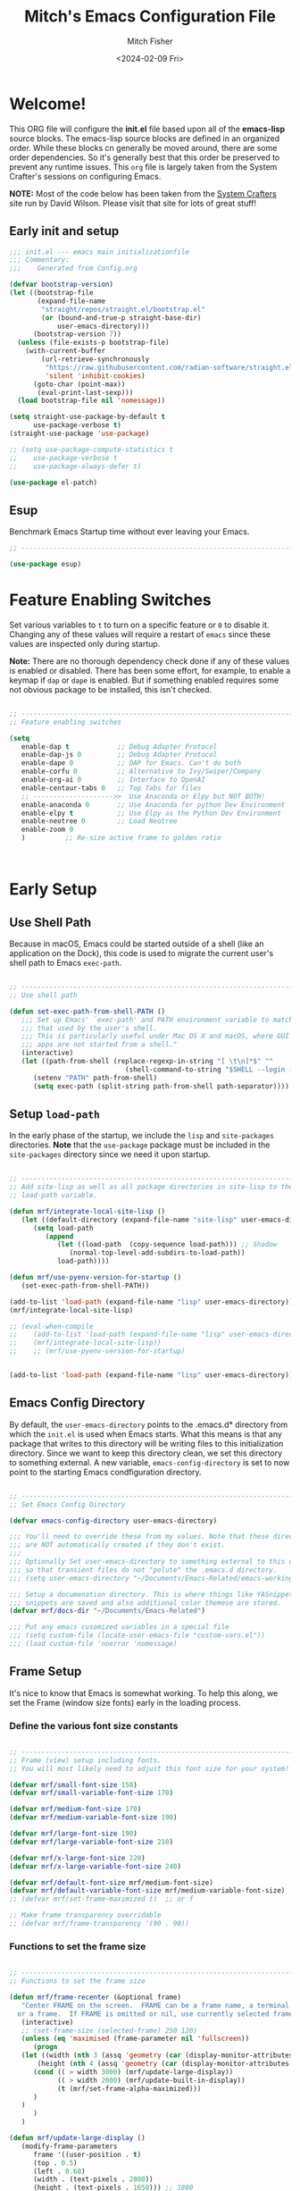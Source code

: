 #+title: Mitch's Emacs Configuration File
#+author: Mitch Fisher
#+date: <2024-02-09 Fri>
#+PROPERTY: header-args:emacs-lisp :tangle ./init.el :mkdirp yes
#+auto_tangle: t

* Welcome!

This ORG file will configure the *init.el* file based upon all of the *emacs-lisp* source blocks. The emacs-lisp source blocks are defined in an organized order. While these blocks cn generally be moved around, there are some order dependencies. So it's generally best that this order be preserved to prevent any runtime issues. This =org= file is largely taken from the System Crafter's sessions on configuring Emacs.

*NOTE:* Most of the code below has been taken from the [[https://systemcrafters.net][System Crafters]] site run by David Wilson. Please visit that site for lots of great stuff!

** Early init and setup
#+begin_src emacs-lisp
  ;;; init.el --- emacs main initializationfile
  ;;; Commentary:
  ;;;    Generated from Config.org  

  (defvar bootstrap-version)
  (let ((bootstrap-file
         (expand-file-name
          "straight/repos/straight.el/bootstrap.el"
          (or (bound-and-true-p straight-base-dir)
              user-emacs-directory)))
        (bootstrap-version 7))
    (unless (file-exists-p bootstrap-file)
      (with-current-buffer
          (url-retrieve-synchronously
           "https://raw.githubusercontent.com/radian-software/straight.el/develop/install.el"
           'silent 'inhibit-cookies)
        (goto-char (point-max))
         (eval-print-last-sexp)))
    (load bootstrap-file nil 'nomessage))

  (setq straight-use-package-by-default t
        use-package-verbose t)
  (straight-use-package 'use-package)

  ;; (setq use-package-compute-statistics t
  ;;    use-package-verbose t
  ;;    use-package-always-defer t)
  
  (use-package el-patch)

#+end_src

** Esup
Benchmark Emacs Startup time without ever leaving your Emacs.


#+begin_src emacs-lisp :tangle no
  ;; ---------------------------------------------------------------------------
  
  (use-package esup)

#+end_src


* Feature Enabling Switches
Set various variables to =t= to turn on a specific feature or =0= to disable it. Changing any of these values will require a restart of ~emacs~ since these values are inspected only during startup.

*Note:* There are no thorough dependency check done if any of these values is enabled or disabled. There has been some effort, for example, to enable a keymap if ~dap~ or ~dape~ is enabled. But if something enabled requires some not obvious package to be installed, this isn't checked.

#+begin_src emacs-lisp

  ;; ---------------------------------------------------------------------------
  ;; Feature enabling switches

  (setq
     enable-dap t            ;; Debug Adapter Protocol
     enable-dap-js 0         ;; Debug Adapter Protocol
     enable-dape 0           ;; DAP for Emacs. Can't do both
     enable-corfu 0          ;; Alternative to Ivy/Swiper/Company
     enable-org-ai 0         ;; Interface to OpenAI
     enable-centaur-tabs 0   ;; Top Tabs for files
     ;; -------------------->>  Use Anaconda or Elpy but NOT BOTH!
     enable-anaconda 0       ;; Use Anaconda for python Dev Environment
     enable-elpy t           ;; Use Elpy as the Python Dev Environment
     enable-neotree 0        ;; Load Neotree
     enable-zoom 0
     )          ;; Re-size active frame to golden ratio



#+end_src


* Early Setup
** Use Shell Path
Because in macOS, Emacs could be started outside of a shell (like an application on the Dock), this code is used to migrate the current user's shell path to Emacs =exec-path=.

#+begin_src emacs-lisp

  ;; ---------------------------------------------------------------------------
  ;; Use shell path

  (defun set-exec-path-from-shell-PATH ()
     ;;; Set up Emacs' `exec-path' and PATH environment variable to match"
     ;;; that used by the user's shell.
     ;;; This is particularly useful under Mac OS X and macOS, where GUI
     ;;; apps are not started from a shell."
     (interactive)
     (let ((path-from-shell (replace-regexp-in-string "[ \t\n]*$" ""
                               (shell-command-to-string "$SHELL --login -c 'echo $PATH'"))))
        (setenv "PATH" path-from-shell)
        (setq exec-path (split-string path-from-shell path-separator))))

#+end_src

** Setup =load-path=

In the early phase of the startup, we include the =lisp= and =site-packages= directories. *Note* that the =use-package= package must be  included in the =site-packages= directory since we need it upon startup.

#+begin_src emacs-lisp :tangle no

  ;; ---------------------------------------------------------------------------
  ;; Add site-lisp as well as all package directories in site-lisp to the
  ;; load-path variable.

  (defun mrf/integrate-local-site-lisp ()
     (let ((default-directory (expand-file-name "site-lisp" user-emacs-directory)))
        (setq load-path
           (append
              (let ((load-path  (copy-sequence load-path))) ;; Shadow
                 (normal-top-level-add-subdirs-to-load-path))
              load-path))))

  (defun mrf/use-pyenv-version-for-startup ()
     (set-exec-path-from-shell-PATH))

  (add-to-list 'load-path (expand-file-name "lisp" user-emacs-directory))
  (mrf/integrate-local-site-lisp)

  ;; (eval-when-compile
  ;;    (add-to-list 'load-path (expand-file-name "lisp" user-emacs-directory))
  ;;    (mrf/integrate-local-site-lisp))
  ;;    ;; (mrf/use-pyenv-version-for-startup)
     
#+end_src

#+begin_src emacs-lisp

  (add-to-list 'load-path (expand-file-name "lisp" user-emacs-directory))
  
#+end_src

** Emacs Config Directory
By default, the =user-emacs-directory= points to the .emacs.d* directory from which the =init.el= is used when Emacs starts. What this means is that any package that writes to this directory will be writing files to this initialization directory. Since we want to keep this directory clean, we set this directory to something external. A new variable, =emacs-config-directory= is set to now point to the starting Emacs condfiguration directory.

#+begin_src emacs-lisp

  ;; ---------------------------------------------------------------------------
  ;; Set Emacs Config Directory

  (defvar emacs-config-directory user-emacs-directory)

  ;;; You'll need to override these from my values. Note that these directories
  ;;; are NOT automatically created if they don't exist.
  ;;;
  ;;; Optionally Set user-emacs-directory to something external to this directory
  ;;; so that transient files do not "polute" the .emacs.d directory.
  ;;; (setq user-emacs-directory "~/Documents/Emacs-Related/emacs-working-files")

  ;;; Setup a documenation directory. This is where things like YASnippet
  ;;; snippets are saved and also additional color themese are stored.
  (defvar mrf/docs-dir "~/Documents/Emacs-Related")

  ;;; Put any emacs cusomized variables in a special file
  ;;; (setq custom-file (locate-user-emacs-file "custom-vars.el"))
  ;;; (load custom-file 'noerror 'nomessage)

#+end_src

** Frame Setup
It's nice to know that Emacs is somewhat working. To help this along, we set the Frame (window size fonts) early in the loading process.

*** Define the various font size constants

#+begin_src emacs-lisp

  ;; ---------------------------------------------------------------------------
  ;; Frame (view) setup including fonts.
  ;; You will most likely need to adjust this font size for your system!

  (defvar mrf/small-font-size 150)
  (defvar mrf/small-variable-font-size 170)

  (defvar mrf/medium-font-size 170)
  (defvar mrf/medium-variable-font-size 190)

  (defvar mrf/large-font-size 190)
  (defvar mrf/large-variable-font-size 210)

  (defvar mrf/x-large-font-size 220)
  (defvar mrf/x-large-variable-font-size 240)

  (defvar mrf/default-font-size mrf/medium-font-size)
  (defvar mrf/default-variable-font-size mrf/medium-variable-font-size)
  ;; (defvar mrf/set-frame-maximized t)  ;; or f

  ;; Make frame transparency overridable
  ;; (defvar mrf/frame-transparency '(90 . 90))

#+end_src

*** Functions to set the frame size
#+begin_src emacs-lisp

  ;; ---------------------------------------------------------------------------
  ;; Functions to set the frame size

  (defun mrf/frame-recenter (&optional frame)
     "Center FRAME on the screen.  FRAME can be a frame name, a terminal name,
    or a frame.  If FRAME is omitted or nil, use currently selected frame."
     (interactive)
     ;; (set-frame-size (selected-frame) 250 120)
     (unless (eq 'maximised (frame-parameter nil 'fullscreen))
        (progn
  	 (let ((width (nth 3 (assq 'geometry (car (display-monitor-attributes-list)))))
  		 (height (nth 4 (assq 'geometry (car (display-monitor-attributes-list))))))
  	    (cond (( > width 3000) (mrf/update-large-display))
  	          (( > width 2000) (mrf/update-built-in-display))
  	          (t (mrf/set-frame-alpha-maximized)))
  	    )
  	 )
        )
     )

  (defun mrf/update-large-display ()
     (modify-frame-parameters
        frame '((user-position . t)
  		(top . 0.5)
  		(left . 0.68)
  		(width . (text-pixels . 2800))
  		(height . (text-pixels . 1650))) ;; 1800
        )
     )

  (defun mrf/update-built-in-display ()
     (modify-frame-parameters
        frame '((user-position . t)
  		(top . 0.5)
  		(left . 0.68)
  		(width . (text-pixels . 1758))
  		(height . (text-pixels . 1170)));; 1329
        )
     )


  ;; Set frame transparency
  (defun mrf/set-frame-alpha-maximized ()
     "Function to set the alpha and also maximize the frame."
     ;; (set-frame-parameter (selected-frame) 'alpha mrf/frame-transparency)
     (set-frame-parameter (selected-frame) 'fullscreen 'maximized)
     (add-to-list 'default-frame-alist '(fullscreen . maximized)))

  ;; default window width and height
  (defun mrf/custom-set-frame-size ()
     "Simple function to set the default frame width/height."
     ;; (set-frame-parameter (selected-frame) 'alpha mrf/frame-transparency)
     (setq swidth (nth 3 (assq 'geometry (car (display-monitor-attributes-list)))))
     (setq sheight (nth 4 (assq 'geometry (car (display-monitor-attributes-list)))))

     (add-to-list 'default-frame-alist '(fullscreen . maximized))
     (mrf/frame-recenter)
     )

#+end_src

#+RESULTS:
: mrf/custom-set-frame-size

#+begin_src emacs-lisp :tangle no :results output

  ;; ---------------------------------------------------------------------------
  ;; Use shell path

  (setq width (nth 3 (assq 'geometry (car (display-monitor-attributes-list)))))
  (setq height (nth 4 (assq 'geometry (car (display-monitor-attributes-list)))))


#+end_src

#+RESULTS:
: 
: "False"


*** Default fonts and sizes

#+begin_src emacs-lisp

  ;; ---------------------------------------------------------------------------
  ;; Default fonts

  (defun mrf/update-face-attribute ()
     ;; ====================================
     ;; Set the font faces
     ;; ====================================
     (set-face-attribute 'default nil
        ;; :font "Hack"
        ;; :font "Fira Code Retina"
        ;; :font "Menlo"
        :family "SF Mono"
        :height mrf/default-font-size
        :weight 'medium)

     ;; Set the fixed pitch face
     (set-face-attribute 'fixed-pitch nil
        ;; :font "Lantinghei TC Demibold"
        :family "SF Mono"
        ;; :font "Fira Code Retina"
        :height mrf/default-font-size
        :weight 'medium)

     ;; Set the variable pitch face
     (set-face-attribute 'variable-pitch nil
        :family "SF Pro"
        :height mrf/default-variable-font-size
        :weight 'medium))

  (mrf/update-face-attribute)
  ;; (add-hook 'window-setup-hook #'mrf/frame-recenter)
  ;; (add-hook 'after-init-hook #'mrf/frame-recenter)
  (mrf/frame-recenter)

#+end_src

#+RESULTS:

** Must Install Packages
*** Diminish
#+begin_src emacs-lisp :tangle no

  ;; ---------------------------------------------------------------------------

  (use-package diminish)
  (use-package pabbrev)

#+end_src

*** Auto-complete
Auto-Complete is an intelligent auto-completion extension for Emacs. It extends the standard Emacs completion interface and provides an environment that allows users to concentrate more on their own work.

Features:

- Visual interface
- Reduce overhead of completion by using statistic method
- Extensibility
  
#+begin_src emacs-lisp :tangle no

  ;; ---------------------------------------------------------------------------
  ;; Auto Complete

  (use-package auto-complete)
    ;; :straight (auto-complete :type git
    ;; 			     :flavor melpa
    ;; 			     :files ("*.el" "dict" "auto-complete-pkg.el")
    ;; 			     :host github
    ;; 			     :repo "auto-complete/auto-complete"))

    (defvar ac-directory (unless (file-exists-p "auto-complete")
                         (make-directory "auto-complete")))
    (add-to-list 'load-path ac-directory)

  (global-auto-complete-mode 1)
  (setq-default ac-sources '(ac-source-pycomplete
                             ac-source-yasnippet
                             ac-source-abbrev
                             ac-source-dictionary
                             ac-source-words-in-same-mode-buffers))

  (ac-set-trigger-key "TAB")
  (ac-set-trigger-key "<tab>")


  ;; from http://blog.deadpansincerity.com/2011/05/setting-up-emacs-as-a-javascript-editing-environment-for-fun-and-profit/
  ;; Start auto-completion after 2 characters of a word
  (setq ac-auto-start 2)
  ;; case sensitivity is important when finding matches
  (setq ac-ignore-case nil)

#+end_src

*** Bind-key

#+begin_src emacs-lisp :tangle no
  ;; ---------------------------------------------------------------------------

  (use-package bind-key)

#+end_src

*** spacious-padding
#+begin_src emacs-lisp
  ;; ---------------------------------------------------------------------------

  (use-package spacious-padding
     :hook (after-init . spacious-padding-mode)
     :custom
     (spacious-padding-widths
        '( :internal-border-width 15
  	  :header-line-width 4
  	  :mode-line-width 6
  	  :tab-width 4
  	  :right-divider-width 30
  	  :scroll-bar-width 8)))

  ;; Read the doc string of `spacious-padding-subtle-mode-line' as it
  ;; is very flexible and provides several examples.
  ;; (setq spacious-padding-subtle-mode-line
  ;;       `( :mode-line-active 'default
  ;;          :mode-line-inactive vertical-border))

#+end_src


* Color Theming

#+begin_src emacs-lisp

  ;;; --------------------------------------------------------------------------

  ;; (add-to-list 'custom-theme-load-path (concat mrf/docs-dir "/Themes/"))

  (use-package ef-themes)

  (use-package modus-themes)

  (use-package color-theme-modern)

  (use-package material-theme)

  (use-package moe-theme)

  (use-package zenburn-theme)

  (use-package doom-themes)

  (use-package kaolin-themes)
  ;;    :straight (kaolin-themes
  ;; 		:type git
  ;; 		:flavor melpa
  ;; 		:files (:defaults "themes/*.el" "kaolin-themes-pkg.el")
  ;; 		:host github
  ;; 		:repo "ogdenwebb/emacs-kaolin-themes"))

  ;; (use-package color-theme-sanityinc-tomorrow
  ;;    :straight (color-theme-sanityinc-tomorrow
  ;; 		:type git
  ;; 		:flavor melpa
  ;; 		:host github
  ;; 		:repo "purcell/color-theme-sanityinc-tomorrow"))

  (use-package timu-caribbean-theme)

  ;; (use-package solarized-theme
  ;;    :ensure nil)


  #+end_src

** Load a theme
Selec a theme (or themes) to load. The last one specified is the one that is used as the current theme.

*** Doom Themes
#+begin_src emacs-lis
  ;; ---------------------------------------------------------------------------

  ;;
  ;; (load-theme 'doom-badger t)
  ;; (load-theme 'doom-challenger-deep t)
  ;; (load-theme 'doom-dark+ t)
  ;; (load-theme 'doom-feather-dark t)
  ;; (load-theme 'doom-gruvbox t)
  ;; (load-theme 'doom-material-dark t)
  ;; (load-theme 'doom-monokai-classic t)
  ;; (load-theme 'doom-monokai-machine t)
  ;; (load-theme 'doom-monokai-octagon t)
  ;; (load-theme 'doom-monokai-pro t)
  ;; (load-theme 'doom-monokai-spectrum t)
  ;; (load-theme 'doom-opera t)
  ;; (load-theme 'doom-oksolar-dark t)
  ;; (load-theme 'doom-palenight t)  ;; A1: Include A2 for good combo, in that order
  ;; (load-theme 'doom-rouge t)
  ;; (load-theme 'doom-tokyo-night t)
  ;; (load-theme 'doom-sourcerer t)
#+end_src

*** Modus (and other protesilaos) Themes
#+begin_src emacs-lisp
  ;; ---------------------------------------------------------------------------

  (defun mrf/customize-modus-theme ()
     (message "Applying modus customization")
     (setq modus-themes-common-palette-overrides
        '((bg-mode-line-active bg-blue-intense)
            (fg-mode-line-active fg-main)
            (border-mode-line-active blue-intense))))

  ;;
  ;; (load-theme 'modus-vivendi t)
  ;; (load-theme 'modus-operandi t)
  ;; (load-theme 'modus-vivendi-tinted t)
  ;; (load-theme 'modus-operandi-tinted t)
  ;; (load-theme 'modus-vivendi-deuteranopia t)
  ;; (load-theme 'modus-vivendi-tritanopia t)
  ;; (load-theme 'modus-operandi-tritanopia t)
  ;; (load-theme 'modus-vivendi-deuteranopia t)
  ;; (load-theme 'modus-operandi-deuteranopia t)

  (add-hook 'after-init-hook 'mrf/customize-modus-theme)

  ;; (load-theme 'ef-duo-dark :no-confirm)
  ;; (load-theme 'ef-night :no-confirm)
  ;; (load-theme 'ef-elea-dark :no-confirm)
  ;; (load-theme 'ef-deuteranopia-dark :no-confirm)
  ;; (load-theme 'ef-symbiosis :no-confirm)
  ;; (load-theme 'ef-maris-dark :no-confirm)

  (setq ef-themes-common-palette-overrides
     '(  (bg-mode-line bg-blue-intense)
         (fg-mode-line fg-main)
         (border-mode-line-active blue-intense)))

  (load-theme 'ef-symbiosis t)
  ;; (add-hook 'after-init-hook 'mrf/customize-ef-theme)

#+end_src

#+RESULTS:
: t

*** Other Themes
#+begin_src emacs-lisp
  ;; ---------------------------------------------------------------------------

  ;;
  ;; List of favorite themes. Uncomment the one that feels good for the day.
  ;; -----------------------------------------------------------------------
  ;; (load-theme 'afternoon t)
  ;; (load-theme 'borland-blue t)
  ;; (load-theme 'deep-blue t)
  ;; (load-theme 'material t)
  ;; (load-theme 'kaolin-dark t)
  ;; (load-theme 'sanityinc-tomorrow-eighties t)
  ;; (load-theme 'timu-caribbean t)
  ;; (load-theme 'deeper-blue t)   ;; A2: Use A1 before this
  ;; (load-theme 'cobalt t)       
  ;; (load-theme 'robin-hood t)
  ;; (load-theme 'railscast t)
  ;; (load-theme 'moe-dark t)

  ;; Zenburn
  ;; (setq zenburn-override-colors-alist
  ;;     '(("zenburn-bg+05" . "#282828")
  ;;       ("zenburn-bg+1"  . "#2F2F2F")
  ;;       ("zenburn-bg+2"  . "#3F3F3F")
  ;;       ("zenburn-bg+3"  . "#4F4F4F")))
  ;; (load-theme 'zenburn t)


  ;; For terminal mode we choose Material theme
  (unless (display-graphic-p)
     (load-theme 'material t))

#+end_src


* Common Settings
The following values are things that are just general quality-of-life settings.

** Miscellaneous Settings
#+begin_src emacs-lisp

  ;; ---------------------------------------------------------------------------
  ;; Common Settings
  
  (column-number-mode)
  (global-display-line-numbers-mode 1) ;; Line numbers appear everywhere
  (save-place-mode 1)                  ;; Remember where we were last editing a file.
  (savehist-mode t)
  (setq auto-save-default nil)         ;; disable auto save
  (setq backup-inhibited t)            ;; disable backup (No ~ tilde files)
  (setq global-auto-revert-mode 1)     ;; Refresh buffer if file has chaned
  (setq global-auto-revert-non-file-buffers t)
  (setq history-length 25)             ;; Reasonable buffer length
  (setq inhibit-startup-message t)     ;; Hide the startup message
  (setq lisp-indent-offset '3)         ;; emacs lisp tab size
  (setq visible-bell t)                ;; Set up the visible bell
  (setq-default fill-column 80)        ;; number of characters until the fill column
  (show-paren-mode 1)
  (tool-bar-mode -1)                   ;; Hide the toolbar

  ;; each line of text gets one line on the screen (i.e., text will run
  ;; off the left instead of wrapping around onto a new line)
  (setq-default truncate-lines 1)

  (global-prettify-symbols-mode 1)     ;; Display pretty symbols (i.e. λ = lambda)
  (setq truncate-partial-width-windows 1) ;; truncate lines even in partial-width windows

  (use-package page-break-lines
     :config
     (global-page-break-lines-mode))

  (use-package rainbow-delimiters
    :config
    (rainbow-delimiters-mode))

  (setq dired-listing-switches "-agho --group-directories-first")
  (setq dired-dwim-target t)
  (setq pixel-scroll-mode t)           ;; enable smooth scrolling.

#+end_src

** Mac Specific
#+begin_src emacs-lisp

  ;; ---------------------------------------------------------------------------
  ;; Macintosh specific configurations.

  (defconst *is-a-mac* (eq system-type 'darwin))
  (when (eq system-type 'darwin)
     (setq mac-option-key-is-meta t
           mac-command-key-is-meta nil
           mac-command-modifier 'none
           mac-option-modifier 'meta))

#+end_src

** Prompt Indicator / minibuffer
#+begin_src emacs-lisp
  ;; ---------------------------------------------------------------------------
  ;; Prompt indicator/Minibuffer
  
  (use-package emacs
    :init
    ;; Add prompt indicator to `completing-read-multiple'.
    ;; We display [CRM<separator>], e.g., [CRM,] if the separator is a comma.
    (defun crm-indicator (args)
      (cons (format "[CRM%s] %s"
                    (replace-regexp-in-string
                     "\\`\\[.*?]\\*\\|\\[.*?]\\*\\'" ""
                     crm-separator)
                    (car args))
            (cdr args)))
    (advice-add #'completing-read-multiple :filter-args #'crm-indicator)

    ;; Do not allow the cursor in the minibuffer prompt
    (setq minibuffer-prompt-properties
          '(read-only t cursor-intangible t face minibuffer-prompt))
    (add-hook 'minibuffer-setup-hook #'cursor-intangible-mode)

    ;; Enable recursive minibuffers
    (setq enable-recursive-minibuffers t))

#+end_src

** General key-binding
#+begin_src emacs-lisp
  ;; ---------------------------------------------------------------------------
  ;; General Keybinding

  (use-package general)

  (general-def prog-mode-map
     "C-c ]"  'indent-region
     "C-c }"  'indent-region)

  (general-define-key
     "C-x C-j" 'dired-jump)

  (use-package evil-nerd-commenter
     :bind ("M-/" . evilnc-comment-or-uncomment-lines))

  ;;
  ;; Ctl-mouse to adjust/scale fonts will be disabled.
  ;; I personally like this since it was all to easy to accidentally
  ;; change the size of the font.
  ;;
  (global-unset-key (kbd "C-<mouse-4>"))
  (global-unset-key (kbd "C-<mouse-5>"))
  (global-unset-key (kbd "C-<wheel-down>"))
  (global-unset-key (kbd "C-<wheel-up>"))

#+end_src


* Automatic Package Updates

The auto-package-update package helps us keep our Emacs packages up to date!  It will prompt you after a certain number of days either at startup or at a specific time of day to remind you to update your packages.

You can also use =M-x auto-package-update-now= to update right now!

#+begin_src emacs-lisp

  ;; ---------------------------------------------------------------------------
  ;; Automatic Package Updates

  (use-package auto-package-update
    :custom
    (auto-package-update-interval 7)
    (auto-package-update-prompt-before-update t)
    (auto-package-update-hide-results t)
    :config
    (auto-package-update-maybe)
    (auto-package-update-at-time "09:00"))

#+end_src


* YASnippet
These are useful snippets of code that are commonly used in various languages. You can even create your own.

#+begin_src emacs-lisp

  ;; ---------------------------------------------------------------------------
  ;; YASnippets

  (use-package yasnippet
     :straight (yasnippet :type git :flavor melpa
  		:files ("yasnippet.el" "snippets" "yasnippet-pkg.el")
  		:host github
  		:repo "joaotavora/yasnippet")
     :defer t
     :config
     (yas-global-mode t)
     (define-key yas-minor-mode-map (kbd "<tab>") nil)
     (define-key yas-minor-mode-map (kbd "C-'") #'yas-expand)
     (add-to-list #'yas-snippet-dirs (concat mrf/docs-dir "/Snippets"))
     (yas-reload-all)
     (setq yas-prompt-functions '(yas-ido-prompt))
     (defun help/yas-after-exit-snippet-hook-fn ()
        (prettify-symbols-mode)
        (prettify-symbols-mode))
     (add-hook 'yas-after-exit-snippet-hook #'help/yas-after-exit-snippet-hook-fn)
     :diminish yas-minor-mode)

  (use-package yasnippet-snippets
     :straight (yasnippet-snippets :type git :flavor melpa
  		:files ("*.el" "snippets" ".nosearch" "yasnippet-snippets-pkg.el")
  		:host github
  		:repo "AndreaCrotti/yasnippet-snippets"))


#+end_src



* Which Key
[[https://github.com/justbur/emacs-which-key][which-key]] is a useful UI panel that appears when you start pressing any key binding in Emacs to offer you all possible completions for the prefix.  For example, if you press =C-c= (hold control and press the letter =c=), a panel will appear at the bottom of the frame displaying all of the bindings under that prefix and which command they run.  This is very useful for learning the possible key bindings in the mode of your current buffer.

#+begin_src emacs-lisp

  ;; ------------------------------------------------------------------------
  ;; Which Key Helper
  
  (use-package which-key
     :defer 0
     :diminish which-key-mode
     :custom (which-key-idle-delay 1)
     :config
     (which-key-mode)
     (which-key-setup-side-window-right))


#+end_src


* Treemacs
Treemacs is a file and project explorer similar to NeoTree or vim’s NerdTree, but largely inspired by the Project Explorer in Eclipse. It shows the file system outlines of your projects in a simple tree layout allowing quick navigation and exploration, while also possessing basic file management utilities.

** Winum
Window numbers for Emacs: Navigate your windows and frames using numbers. This is not only handy but used by Treemacs.
#+begin_src emacs-lisp

  ;;; --------------------------------------------------------------------------
  ;;; Window Number

  (use-package winum
     :straight (winum :type git :flavor melpa :host github :repo "deb0ch/emacs-winum"))
  (winum-mode)

#+end_src

** Treemacs Config

#+begin_src emacs-lisp

  ;;; --------------------------------------------------------------------------
  ;;; Treemacs

  (use-package treemacs
    :defer t
    :init
    (with-eval-after-load 'winum
      (define-key winum-keymap (kbd "M-0") #'treemacs-select-window))
    :config
    (progn
      (setq treemacs-collapse-dirs                   (if treemacs-python-executable 3 0)
            treemacs-deferred-git-apply-delay        0.5
            treemacs-directory-name-transformer      #'identity
            treemacs-display-in-side-window          t
            treemacs-eldoc-display                   'simple
            treemacs-file-event-delay                2000
            treemacs-file-extension-regex            treemacs-last-period-regex-value
            treemacs-file-follow-delay               0.2
            treemacs-file-name-transformer           #'identity
            treemacs-follow-after-init               t
            treemacs-expand-after-init               t
            treemacs-find-workspace-method           'find-for-file-or-pick-first
            treemacs-git-command-pipe                ""
            treemacs-goto-tag-strategy               'refetch-index
            treemacs-header-scroll-indicators        '(nil . "^^^^^^")
            treemacs-hide-dot-git-directory          t
            treemacs-indentation                     2
            treemacs-indentation-string              " "
            treemacs-is-never-other-window           nil
            treemacs-max-git-entries                 5000
            treemacs-missing-project-action          'ask
            treemacs-move-forward-on-expand          nil
            treemacs-no-png-images                   nil
            treemacs-no-delete-other-windows         t
            treemacs-project-follow-cleanup          nil
            treemacs-persist-file                    (expand-file-name
  							".cache/treemacs-persist"
                                                        user-emacs-directory)
            treemacs-position                        'left
            treemacs-read-string-input               'from-child-frame
            treemacs-recenter-distance               0.1
            treemacs-recenter-after-file-follow      nil
            treemacs-recenter-after-tag-follow       nil
            treemacs-recenter-after-project-jump     'always
            treemacs-recenter-after-project-expand   'on-distance
            treemacs-litter-directories              '("/node_modules"
                                                         "/.venv"
                                                         "/.cask"
                                                         "/__pycache__")
            treemacs-project-follow-into-home        nil
            treemacs-show-cursor                     nil
            treemacs-show-hidden-files               t
            treemacs-silent-filewatch                nil
            treemacs-silent-refresh                  nil
            treemacs-sorting                         'alphabetic-asc
            treemacs-select-when-already-in-treemacs 'move-back
            treemacs-space-between-root-nodes        t
            treemacs-tag-follow-cleanup              t
            treemacs-tag-follow-delay                1.5
            treemacs-text-scale                      nil
            treemacs-user-mode-line-format           nil
            treemacs-user-header-line-format         nil
            treemacs-wide-toggle-width               70
            treemacs-width                           38
            treemacs-width-increment                 1
            treemacs-width-is-initially-locked       t
            treemacs-workspace-switch-cleanup        nil)

      ;; The default width and height of the icons is 22 pixels. If you are
      ;; using a Hi-DPI display, uncomment this to double the icon size.
      ;;(treemacs-resize-icons 44)

      (treemacs-follow-mode t)
      (treemacs-filewatch-mode t)
      (treemacs-fringe-indicator-mode 'always)
      (when treemacs-python-executable
        (treemacs-git-commit-diff-mode t))

      (pcase (cons (not (null (executable-find "git")))
                   (not (null treemacs-python-executable)))
         (`(t . t)
  	  (treemacs-git-mode 'deferred))
         (`(t . _)
  	  (treemacs-git-mode 'simple)))
       (treemacs-hide-gitignored-files-mode nil))
    :bind
    (:map global-map
          ("M-0"       . treemacs-select-window)
          ("C-x t 1"   . treemacs-delete-other-windows)
          ("C-x t t"   . treemacs)
          ("C-x t d"   . treemacs-select-directory)
          ("C-x t B"   . treemacs-bookmark)
          ("C-x t C-t" . treemacs-find-file)
          ("C-x t M-t" . treemacs-find-tag)))

#+end_src

*** Treemacs Projectile
#+begin_src emacs-lisp

  (use-package treemacs-projectile
    :after (treemacs projectile))

#+end_src

*** Treemacs magit
#+begin_src emacs-lisp

  (use-package treemacs-magit
    :after (treemacs magit)
     )

#+end_src

*** Treemacs dired
#+begin_src emacs-lisp

  (use-package treemacs-icons-dired
     :hook (dired-mode . treemacs-icons-dired-enable-once)
     )

#+end_src

*** Treemacs Persp
#+begin_src emacs-lisp

  ;; (use-package treemacs-perspective
  ;;    :disabled
  ;;    :straight (treemacs-perspective :type git :flavor melpa
  ;; 		:files ("src/extra/treemacs-perspective.el" "treemacs-perspective-pkg.el")
  ;; 		:host github :repo "Alexander-Miller/treemacs")
  ;;    :after (treemacs persp-mode) ;;or perspective vs. persp-mode
  ;;    :config (treemacs-set-scope-type 'Perspectives))


  (use-package treemacs-persp ;;treemacs-perspective if you use perspective.el vs. persp-mode
     :straight (treemacs-persp :type git :flavor melpa
  		:files ("src/extra/treemacs-persp.el" "treemacs-persp-pkg.el")
  		:host github :repo "Alexander-Miller/treemacs")
     :after (treemacs persp-mode) ;;or perspective vs. persp-mode
     :config (treemacs-set-scope-type 'Perspectives))

#+end_src

*** Treemacs tab-bar
#+begin_src emacs-lisp

  (use-package treemacs-tab-bar ;;treemacs-tab-bar if you use tab-bar-mode
    :after (treemacs)
    :config (treemacs-set-scope-type 'Tabs))

#+end_src

*** Treemacs all-the-icons
#+begin_src emacs-lisp

  (use-package treemacs-all-the-icons
   :if (display-graphic-p))

 #+end_src
 

* Language Server Protocol

#+begin_src emacs-lisp

  ;;; --------------------------------------------------------------------------
  ;;; Language Server Protocol

  (defun mrf/lsp-mode-setup ()
    message("Set up LSP header-line.")
    (setq lsp-headerline-breadcrumb-segments '(path-up-to-project file symbols))
    (lsp-headerline-breadcrumb-mode))

  (use-package lsp-mode
     :commands (lsp lsp-deferred)
     :hook (lsp-mode . mrf/lsp-mode-setup)
     :init
     (setq lsp-keymap-prefix "C-c l")  ;; Or 'C-l', 's-l'
     :config
     (lsp-enable-which-key-integration t))

  (use-package lsp-ui
    :config (setq lsp-ui-sideline-enable t
                  lsp-ui-sideline-show-hover t
                  lsp-ui-sideline-delay 0.5
                  lsp-ui-sideline-ignore-duplicates t
                  lsp-ui-doc-delay 3
                  lsp-ui-doc-position 'top
                  lsp-ui-doc-alignment 'frame
                  lsp-ui-doc-header nil
                  lsp-ui-doc-show-with-cursor t
                  lsp-ui-doc-include-signature t
                  lsp-ui-doc-use-childframe t)
    :commands lsp-ui-mode
    :custom
    (lsp-ui-doc-position 'bottom)
    :hook (lsp-mode . lsp-ui-mode))

  (general-def lsp-ui-mode-map
     "C-c l d" 'lsp-ui-doc-focus-frame)

  (use-package lsp-treemacs
     :after lsp
     :config
     (lsp-treemacs-sync-mode 1)
     (general-def prog-mode-map
        "C-c t" 'treemacs))

  (use-package lsp-ivy
    :after lsp ivy)

  ;; Make sure that we set the read buffer above the default 4k
  (setq read-process-output-max (* 1024 1024))

#+end_src

** EGlot

#+begin_src emacs-lisp :tangle no

  ;;; ===========================================================================
  ;;; Emacs Polyglot is the Emacs LSP client that stays out of your way:

  (use-package eglot)

#+end_src

** Python Keybinding for Realgud
Since Realgud is options (in our configuratrion), we add it's keybindings conditionally. *Note* that these keybindings are still compatible with =dap-mode= keybindings.

#+begin_src emacs-lisp :tangle no

  ;;; =========================================================================
  (if (package-installed-p 'realgud)
     (general-def python-mode-map
        "M-p" 'python-nav-backward-defun
        "M-n" 'python-nav-forward-defun
        "C-c p" 'elpy-goto-definition
        "C-c h" 'elpy-doc
        "C-c , j" 'realgud:cmd-jump
        "C-c , k" 'realgud:cmd-kill
        "C-c , s" 'realgud:cmd-step
        "C-c , n" 'realgud:cmd-next
        "C-c , q" 'realgud:cmd-quit
        "C-c , F" 'realgud:window-bt
        "C-c , U" 'realgud:cmd-until
        "C-c , X" 'realgud:cmd-clear
        "C-c , !" 'realgud:cmd-shell
        "C-c , b" 'realgud:cmd-break
        "C-c , f" 'realgud:cmd-finish
        "C-c , D" 'realgud:cmd-delete
        "C-c , +" 'realgud:cmd-enable
        "C-c , R" 'realgud:cmd-restart
        "C-c , -" 'realgud:cmd-disable
        "C-c , B" 'realgud:window-brkpt
        "C-c , c" 'realgud:cmd-continue
        "C-c , e" 'realgud:cmd-eval-dwim
        "C-c , Q" 'realgud:cmd-terminate
        "C-c , T" 'realgud:cmd-backtrace
        "C-c , h" 'realgud:cmd-until-here
        "C-c , u" 'realgud:cmd-older-frame
        "C-c , 4" 'realgud:cmd-goto-loc-hist-4
        "C-c , 5" 'realgud:cmd-goto-loc-hist-5
        "C-c , 6" 'realgud:cmd-goto-loc-hist-6
        "C-c , 7" 'realgud:cmd-goto-loc-hist-7
        "C-c , 8" 'realgud:cmd-goto-loc-hist-8
        "C-c , 9" 'realgud:cmd-goto-loc-hist-9
        "C-c , d" 'realgud:cmd-newer-frame
        "C-c , RET" 'realgud:cmd-repeat-last
        "C-c , E" 'realgud:cmd-eval-at-point
        "C-c , I" 'realgud:cmdbuf-info-describe
        "C-c , C-d" 'realgud:pdb
        "C-c , C-f" 'realgud:flake8-goto-msg-line
        "C-c , C-i" 'realgud:cmd-info-breakpoints))

#+end_src


* Debug Adapter Protocol for Emacs (DAPE)
#+begin_src emacs-lisp

  (require 'jsonrpc)

  (if (equal enable-dape t)
     (progn
        (use-package dape
  	 :after (jsonrpc)
  	 ;; To use window configuration like gud (gdb-mi)
  	 ;; :init
  	 ;; (setq dape-buffer-window-arrangement 'gud)
  	 :custom
  	 (dape-buffer-window-arrangement 'right)  ;; Info buffers to the right
  	 ;; To not display info and/or buffers on startup
  	 ;; (remove-hook 'dape-on-start-hooks 'dape-info)
  	 ;; (remove-hook 'dape-on-start-hooks 'dape-repl)

  	 ;; To display info and/or repl buffers on stopped
  	 ;; (add-hook 'dape-on-stopped-hooks 'dape-info)
  	 ;; (add-hook 'dape-on-stopped-hooks 'dape-repl)

  	 ;; By default dape uses gdb keybinding prefix
  	 ;; If you do not want to use any prefix, set it to nil.
  	 ;; (setq dape-key-prefix "\C-x\C-a")

  	 ;; Kill compile buffer on build success
  	 ;; (add-hook 'dape-compile-compile-hooks 'kill-buffer)

  	 ;; Save buffers on startup, useful for interpreted languages
  	 ;; (add-hook 'dape-on-start-hooks
  	 ;;           (defun dape--save-on-start ()
  	 ;;             (save-some-buffers t t)))

  	 ;; Projectile users
  	 ;; (setq dape-cwd-fn 'projectile-project-root)
  	 ;; :straight (dape :type git
  	 ;; 	      :host github :repo "emacs-straight/dape"
  	 ;; 	      :files ("*" (:exclude ".git")))
  	 )
        )
     )

#+end_src

** Dape for TypeScript

#+begin_src emacs-lisp

  (setq mrf/vscode-js-debug-dir (file-name-concat user-emacs-directory "dape/vscode-js-debug"))

  (defun mrf/install-vscode-js-debug ()
     "Run installation procedure to install JS debugging support"
     (interactive)
     (mkdir mrf/vscode-js-debug-dir t)
     (let ((default-directory (expand-file-name mrf/vscode-js-debug-dir)))
         
        (vc-git-clone "https://github.com/microsoft/vscode-js-debug.git" "." nil)
        (message "git repository created")
        (call-process "npm" nil "*snam-install*" t "install")
        (message "npm dependencies installed")
        (call-process "npx" nil "*snam-install*" t "gulp" "dapDebugServer")
        (message "vscode-js-debug installed")))

  (if (equal enable-dape t)
     (add-to-list 'dape-configs
        `(vscode-js-node
  	  modes (js-mode js-ts-mode typescript-mode typescript-ts-mode)
  	  host "localhost"
  	  port 8123
  	  command "node"
  	  command-cwd ,(file-name-concat mrf/vscode-js-debug-dir "dist")
  	  command-args ("src/dapDebugServer.js" "8123")
  	  :type "pwa-node"
  	  :request "launch"
  	  :cwd dape-cwd-fn
  	  :program dape--default-cwd
  	  :outputCapture "console"
  	  :sourceMapRenames t
  	  :pauseForSourceMap nil
  	  :enableContentValidation t
  	  :autoAttachChildProcesses t
  	  :console "internalConsole"
  	  :killBehavior "forceful")))

#+end_src

*** Run Only Once!

This is meant to be evaluated and run once. Calling this function will clone the vscode-js-debug framework. This is a DAP-based JavaScript debugger. It debugs Node.js, Chrome, Edge, WebView2, VS Code extensions, and more. It has been the default JavaScript debugger in Visual Studio Code since 1.46, and is gradually rolling out in Visual Studio proper.

#+begin_src emacs-lisp :tangle no

  (mrf/install-vscode-js-debug)

#+end_src

** DAPE-Hydra
#+begin_src emacs-lisp :results none
  (defun mrf/dape-end-debug-session ()
     "End the debug session and delete project Python buffers."
     (interactive)
     (dape-quit))

  (defun mrf/dape-delete-all-debug-sessions ()
     "End the debug session and delete project Python buffers and all breakpoints."
     (interactive)
     (dape-breakpoint-remove-all)
     (mrf/dape-end-debug-session))

  (defhydra dape-hydra (:color pink :hint nil :foreign-keys run)
     "
    ^Stepping^          ^Switch^                 ^Breakpoints^          ^Debug^                     ^Eval
    ^^^^^^^^----------------------------------------------------------------------------------------------------------------
    _._: Next           _st_: Thread            _bb_: Toggle           _dd_: Debug                 _ee_: Eval Expression
    _/_: Step in        _si_: Info              _bd_: Delete           _dw_: Watch dwim
    _,_: Step out       _sf_: Stack Frame       _ba_: Add              _dx_: end session
    _c_: Continue       _su_: Up stack frame    _bc_: Set condition    _dX_: end all sessions
    _r_: Restart frame  _sd_: Down stack frame  _bl_: Set log message
    _Q_: Disconnect     _sR_: Session Repl
                        _sU_: Info Update

  "
           ("n" dape-next)
           ("i" dape-step-in)
           ("o" dape-step-out)
           ("." dape-next)
           ("/" dape-step-in)
           ("," dape-step-out)
           ("c" dape-continue)
           ("r" dape-restart)
           ("si" dape-info)
           ("st" dape-select-thread)
           ("sf" dape-select-stack)
           ("su" dape-stack-select-up)
           ("sU" dape-info-update)
           ("sd" dape-stack-select-down)
           ("sR" dape-repl)
           ("bb" dape-breakpoint-toggle)
           ("ba" dape--breakpoint-place)
           ("bd" dape-breakpoint-remove-at-point)
           ("bc" dape-breakpoint-expression)
           ("bl" dape-breakpoint-log)
           ("dd" dape)
           ("dw" dape-watch-dwim)
           ("ee" dape-evaluate-expression)
           ("dx" mrf/dape-end-debug-session)
           ("dX" mrf/dape-delete-all-debug-sessions)
           ("x" nil "exit Hydra" :color yellow)
           ("q" mrf/dape-end-debug-session "quit" :color blue)
           ("Q" mrf/dape-delete-all-debug-sessions :color red))  

 #+end_src


* Debug Adapter Protocol (DAP)

Provides a common protocol for debugging different systems. This is configured for Python

#+begin_src emacs-lisp

  ;;; --------------------------------------------------------------------------
  ;;; Debug Adapter Protocol
  ;;   (straight-use-package
  ;;      '(dap-mode :type git
  ;; 	 :flavor melpa
  ;; 	 :files (:defaults "icons" "dap-mode-pkg.el")
  ;; 	 :host github
  ;; 	 :repo "emacs-lsp/dap-mode"))

  (if (equal enable-dap t)
     (progn
        (use-package dap-mode
  	 ;; Uncomment the config below if you want all UI panes to be hidden by default!
  	 ;; :custom
  	 ;; (lsp-enable-dap-auto-configure nil)
  	 :config
  	 (message "DAP mode loaded.")
  	 (dap-ui-mode 1)
  	 ;; (setq lsp-enable-dap-auto-configure nil)
  	 (setq dap-python-executable "python3") ;; Otherwise it looks for 'python' else error.
  	 :commands
  	 dap-debug
  	 :custom
  	 (dap-auto-configure-features '(locals repl))
  	 )
        )
     )

  (setq dap-python-debugger 'debugpy)

  ;; (use-package dap-hydra
  ;;    :hook (dap-stopped . (lambda (arg) (call-interactively #'dap-hydra))))

#+end_src

** DAP for Python

#+begin_src emacs-lisp

  ;;; --------------------------------------------------------------------------
  ;;; DAP for Python

  (if (equal enable-dap t)
     (progn
        (use-package dap-python
  	 :straight (dap-python :type git :host github :repo "emacs-lsp/dap-mode")
  	 :after (dap-mode)
  	 :config
  	 (dap-register-debug-template "Python :: Run file from project directory"
  	    (list :type "python"
  	       :args ""
  	       :cwd nil
  	       :module nil
  	       :program nil
  	       :request "launch"))
  	 (dap-register-debug-template "Python :: Run file (buffer)"
  	    (list :type "python"
  	       :args ""
  	       :cwd nil
  	       :module nil
  	       :program nil
  	       :request "launch"
  	       :name "Python :: Run file (buffer)"))
  	 )
        )
     )
     

#+end_src

** DAP Template for NodeJS
#+begin_src emacs-lisp

  ;;; --------------------------------------------------------------------------
  ;;; DAP for NodeJS

  (defun my-setup-dap-node ()
     "Require dap-node feature and run dap-node-setup if VSCode module isn't already installed"
     (require 'dap-node)
     (unless (file-exists-p dap-node-debug-path) (dap-node-setup)))

  (if (equal enable-dap t)
     (progn
	(use-package dap-node
	   :straight (dap-node :type git
			:flavor melpa
			:files (:defaults "icons" "dap-mode-pkg.el")
			:host github
			:repo "emacs-lsp/dap-mode")
	   :after (dap-mode)
	   :config
	   (require 'dap-firefox)
	   (dap-register-debug-template
	      "Launch index.ts"
	      (list :type "node"
		 :request "launch"
		 :program "${workspaceFolder}/index.ts"
		 :dap-compilation "npx tsc index.ts --outdir dist --sourceMap true"
		 :outFiles (list "${workspaceFolder}/dist/**/*.js")
		 :name "Launch index.ts"))
	   ;; (dap-register-debug-template
	   ;;    "Launch index.ts"
	   ;;    (list :type "node"
	   ;; 	 :request "launch"
	   ;; 	 :program "${workspaceFolder}/index.ts"
	   ;; 	 :dap-compilation "npx tsc index.ts --outdir dist --sourceMap true"
	   ;; 	 :outFiles (list "${workspaceFolder}/dist/**/*.js")
	   ;; 	 :name "Launch index.ts"))
	   )
	(add-hook 'typescript-mode-hook 'my-setup-dap-node)
	(add-hook 'js2-mode-hook 'my-setup-dap-node)
	)
     )

#+end_src


* Hydra
This is a package for GNU Emacs that can be used to tie related commands into a family of short bindings with a common prefix - a Hydra. Once you summon the Hydra through the prefixed binding (the body + any one head), all heads can be called in succession with only a short extension.

The Hydra is vanquished once Hercules, any binding that isn't the Hydra's head, arrives. Note that Hercules, besides vanquishing the Hydra, will still serve his original purpose, calling his proper command. This makes the Hydra very seamless, it's like a minor mode that disables itself auto-magically.

#+begin_src emacs-lisp

  (use-package hydra)

#+end_src


* Completion Systems
Here are a series of completion systems that are available for Emacs.

** IVY Mode
Ivy is an excellent completion framework for Emacs.  It provides a minimal yet powerful selection menu that appears when you open files, switch buffers, and for many other tasks in Emacs.  Counsel is a customized set of commands to replace `find-file` with `counsel-find-file`, etc which provide useful commands for each of the default completion commands.

#+begin_src emacs-lisp

  ;;; --------------------------------------------------------------------------
  ;;; Swiper and IVY mode

  (use-package ivy
     :diminish
     :bind (("C-s" . swiper)
	    :map ivy-minibuffer-map
	    ;;; ("TAB" . ivy-alt-done)
	    ("C-l" . ivy-alt-done)
	    ("C-j" . ivy-next-line)
	    ("C-k" . ivy-previous-line)
	    :map ivy-switch-buffer-map
	    ("C-k" . ivy-previous-line)
	    ("C-l" . ivy-done)
	    ("C-d" . ivy-switch-buffer-kill)
	    :map ivy-reverse-i-search-map
	    ("C-k" . ivy-previous-line)
	    ("C-d" . ivy-reverse-i-search-kill))
     :custom (ivy-use-virtual-buffers t)
     :config
     (ivy-mode 1))

  (use-package ivy-rich
     :after ivy
     :init
     (ivy-rich-mode 1)
     :config
     (setcdr (assq t ivy-format-functions-alist) #'ivy-format-function-line))

  (use-package ivy-yasnippet
     :straight (ivy-yasnippet :type git :flavor melpa :host github :repo "mkcms/ivy-yasnippet"))


#+end_src

*** Swiper
Swiper is an alternative to isearch that uses Ivy to show an overview of all matches.

#+begin_src emacs-lisp
  
  (use-package swiper)

#+end_src

*** Counsel

~ivy-mode~ ensures that any Emacs command using completing-read-function uses ivy for completion.
Counsel takes this further, providing versions of common Emacs commands that are customised to make the best use of Ivy. For example, ~counsel-find-file~ has some additional keybindings. Pressing =DEL= will move you to the parent directory.

#+begin_src emacs-lisp

  (use-package counsel
     :straight (counsel :type git :flavor melpa :files ("counsel.el" "counsel-pkg.el") :host github :repo "abo-abo/swiper")
     :bind (("C-M-j" . 'counsel-switch-buffer)
  	    :map minibuffer-local-map
  	    ("C-r" . 'counsel-minibuffer-history))
     :custom
     (counsel-linux-app-format-function #'counsel-linux-app-format-function-name-only)
     :config
     (counsel-mode 1))

#+end_src

*** Ivy Prescient
~prescient.el~ is a library which sorts and filters lists of candidates, such as appear when you use a package like =Ivy= or =Company=.

#+begin_src emacs-lisp
  
  (use-package ivy-prescient
    :after counsel
    :custom
    (ivy-prescient-enable-filtering nil)
    :config
    (prescient-persist-mode 1)
    (ivy-prescient-mode 1))

#+end_src

** Corfu
Corfu enhances in-buffer completion with a small completion popup. The current candidates are shown in a popup below or above the point. The candidates can be selected by moving up and down. Corfu is the minimalistic in-buffer completion counterpart of the Vertico minibuffer UI.

#+begin_src emacs-lisp

  ;;;; Code Completion
  (if (equal enable-corfu t)
     (use-package corfu
        ;; Optional customizations
        :custom
        (corfu-cycle t)                 ; Allows cycling through candidates
        (corfu-auto t)                  ; Enable auto completion
        (corfu-auto-prefix 2)
        (corfu-auto-delay 0.8)
        (corfu-popupinfo-delay '(0.5 . 0.2))
        (corfu-preview-current 'insert) ; insert previewed candidate
        (corfu-preselect 'prompt)
        (corfu-on-exact-match nil)      ; Don't auto expand tempel snippets
        ;; Optionally use TAB for cycling, default is `corfu-complete'.
        :bind (:map corfu-map
                 ("M-SPC"      . corfu-insert-separator)
                 ("TAB"        . corfu-next)
                 ([tab]        . corfu-next)
                 ("S-TAB"      . corfu-previous)
                 ([backtab]    . corfu-previous)
                 ("S-<return>" . corfu-insert)
                 ("RET"        . nil))

        :init
        (global-corfu-mode)
        (corfu-history-mode)
        (corfu-popupinfo-mode) ; Popup completion info
        :config
        (add-hook 'eshell-mode-hook
  	 (lambda () (setq-local corfu-quit-at-boundary t
                    corfu-quit-no-match t
                    corfu-auto nil)
              (corfu-mode))))

     (use-package corfu-prescient)
     )

#+end_src

*** Orderless
This package provides an orderless completion style that divides the pattern into space-separated components, and matches candidates that match all of the components in any order. Each component can match in any one of several ways: literally, as a regexp, as an initialism, in the flex style, or as multiple word prefixes. By default, regexp and literal matches are enabled.

#+begin_src emacs-lisp
    
  (use-package orderless
    :custom
    (completion-styles '(orderless basic))
    (completion-category-overrides '((file (styles basic partial-completion)))))

#+end_src


* Tree-sitter
Tree-sitter is a parser generator tool and an incremental parsing library. It can build a concrete syntax tree for a source file and efficiently update the syntax tree as the source file is edited. Tree-sitter aims to be:

- General enough to parse any programming language
- Fast enough to parse on every keystroke in a text editor
- Robust enough to provide useful results even in the presence of syntax errors
- Dependency-free so that the runtime library (which is written in pure C) can be embedded in any application
  
#+begin_src emacs-lisp

  (defun mrf/tree-sitter-setup ()
     (tree-sitter-hl-mode t)
     (ts-fold-mode t))

  (use-package tree-sitter-langs)

  (use-package tree-sitter
     ;; :after (lsp-mode)
     :config
     ;; Activate tree-sitter globally (minor mode registered on every buffer)
     (global-tree-sitter-mode)
     :hook
     (tree-sitter-after-on . mrf/tree-sitter-setup)
     (typescript-mode . lsp-deferred)
     (js2-mode . lsp-deferred))

  (use-package ts-fold
     :straight (ts-fold :type git
  		:host github
  		:repo "emacs-tree-sitter/ts-fold")
     :config
     (general-define-key
        "C-<tab>" 'ts-fold-toggle
        "C-c f"   'ts-fold-open-all))


#+end_src


* Languages
** Typescript
This is a basic configuration for the TypeScript language so that =.ts= files activate =typescript-ts-mode= when opened.  We're also adding a hook to =typescript-mode-hook= to call =lsp-deferred= so that we activate =lsp-mode= to get LSP features every time we edit TypeScript code.

#+begin_src emacs-lisp

  ;;; --------------------------------------------------------------------------

  (if (equal enable-dap t)
     (use-package typescript-ts-mode
        ;; :after (dap-mode)
        :mode "\\.ts\\'"
        :hook
        (typescript-ts-mode . lsp-deferred)
        (js2-mode . lsp-deferred)
        :config
        (setq typescript-indent-level 4)
        (dap-node-setup)))

  (if (equal enable-dape t)
     (use-package typescript-ts-mode
        ;; :after (dape-mode)
        :mode "\\.ts\\'" 
        :hook
        (typescript-ts-mode . lsp-deferred)
        (js2-mode . lsp-deferred)
        :config
        (general-define-key
  	 :keymaps '(typescript-ts-mode-map)
  	 "C-c ." 'dape-hydra/body)
        (setq typescript-indent-level 4)))
     
  (add-to-list 'auto-mode-alist '("\\.ts\\'" . typescript-ts-mode))

#+end_src

** NodeJS
#+begin_src emacs-lisp

    (defun mrf/load-js-file-hook ()
       (message "Running JS file hook")
       (js2-mode)
       (if (equal enable-dap t)
          (progn
    	 (dap-mode)
    	 (dap-firefox-setup)))
       (if (equal enable-dape t)
          (dape))
       (dap-firefox-setup)
       (highlight-indentation-mode -1))

    (if (equal enable-dap-js t)
       (progn
          (setq ff-debug-dir (concat emacs-config-directory ".extension/vscode/firefox-devtools.vscode-firefox-debug/extension/dist/adapter.bundle.js"))
          (use-package js2-mode
    	 :custom
    	 (js-indent-level 2)
    	 (dap-firefox-debug-program
    	    '("node" ff-debug-dir))
    	 :init
    	 (require 'dap-firefox))
          (add-to-list 'auto-mode-alist '("\\.[m]js\\'" . mrf/load-js-file-hook))
          )
       )

#+end_src

** C/C++
#+begin_src emacs-lisp

  ;;; --------------------------------------------------------------------------

  (defun code-compile ()
  "Look for a Makefile and compiles the code with gcc/cpp."
     (interactive)
     (unless (file-exists-p "Makefile")
        (set (make-local-variable 'compile-command)
  	 (let ((file (file-name-nondirectory buffer-file-name)))
              (format "%s -o %s %s"
                 (if  (equal (file-name-extension file) "cpp") "g++" "gcc" )
                 (file-name-sans-extension file)
                 file)))
        (compile compile-command)))

  (global-set-key [f9] 'code-compile)

#+end_src

** Other Languages
#+begin_src emacs-lisp

  ;; (use-package graphql-mode)
  (use-package js2-mode)
  (use-package rust-mode)
  (use-package swift-mode)

#+end_src

#+RESULTS:

** Flycheck
This is more support for a language rather than a langage itself

#+begin_src emacs-lisp

  ;;; --------------------------------------------------------------------------

  (use-package flycheck
    :config
    (global-flycheck-mode))

  (use-package flycheck-package)

  (eval-after-load 'flycheck
    '(flycheck-package-setup))

  (defun mrf/before-save ()
    "Force the check of the current python file being saved."
    (when (eq major-mode 'python-mode) ;; Python Only
       (flycheck-mode 0)
       (flycheck-mode t)
       (message "deleting trailing whitespace enabled")
       (delete-trailing-whitespace)))

  (add-hook 'before-save-hook 'mrf/before-save)

#+end_src

** Python
*** IMPORTANT
Before any work can begin in python, make sure that the right packages are installed.

#+begin_src shell :results output silent

  pip3 install --upgrade pip
  pip3 install "python-lsp-server[all]"
  pip3 install debugpy
  
#+end_src

In addition to that, it is important that =autopep8=, which is a script, can reach python or python3. For my configuration, =autopep8= looks for python this like this:

: #!/Library/Frameworks/Python.framework/Versions/Current/bin/python3 :

*Note:* If this python path doesn't exist, you will see the very annoying

: file-missing "Doing vfork" "No such file or directory" :
message

*** Standard setup
This is the standard python mode setup.

#+begin_src emacs-lisp

  ;;; --------------------------------------------------------------------------

  (defun mrf/load-python-file-hook ()
     (message "Running python file hook")
     (python-mode)
     (if (featurep 'zoom)
        (if (default-value 'zoom-mode)
  	 (progn
  	    ;;(zoom--off)
  	    (message "Turning zoom off")
  	    )))
     (if (equal enable-dap t)
        (dap-mode))
     (highlight-indentation-mode -1)
     (display-fill-column-indicator-mode t))

  (defun mrf/python-mode-triggered ()
     (message "Calling mrf/python-mode-triggered")
     (treemacs t))

  ;; (use-package python-mode
  ;;    :after lsp-mode
  ;;    :config
  ;;    (if (equal enable-dap t)
  ;;       (progn
  ;; 	 (dap-tooltip 1)
  ;; 	 (dap-ui-controls-mode 1)))
  ;;    (toolit-mode 1)
  ;;    :custom
  ;;    (python-shell-completion-native-enable nil)
  ;;    :bind (:map python-mode-map
  ;; 	      ("C-c |" . (display-fill-column-indicator-mode 1))))

  ;; (add-hook 'python-mode-hook 'mrf/python-mode-triggered)
  (add-to-list 'auto-mode-alist '("\\.py\\'" . mrf/load-python-file-hook))
  (use-package blacken) ;Format Python file upon save.

  (if (boundp 'python-shell-completion-native-disabled-interpreters)
     (add-to-list 'python-shell-completion-native-disabled-interpreters "python3")
     (setq python-shell-completion-native-disabled-interpreters '("python3")))


#+end_src

*** Anaconda-mode
#+begin_src emacs-lisp

  (if (equal enable-anaconda t)
     (use-package anaconda-mode
        :bind (("C-c C-x" . next-error))
        :config
        (require 'pyvenv)
        :hook
        (python-mode-hook . anaconda-eldoc-mode)))


#+end_src

*** ELPY and RealGUD
Elpy is an Emacs package to bring powerful Python editing to Emacs.  It combines and configures a number of other packages, both written in Emacs Lisp as well as Python.  Elpy is fully documented at [[https://elpy.readthedocs.io/en/latest/index.html][read the docs]].

#+begin_src emacs-lisp

  ;;; --------------------------------------------------------------------------
  (if (equal enable-elpy t)
     (progn
        (use-package elpy
  	 :custom
  	 (elpy-rpc-python-command "python3")
  	 (display-fill-column-indicator-mode 1)
  	 (highlight-indentation-mode 0)
  	 :config
  	 (elpy-enable))
        (message "elpy loaded")
        ;; Enable Flycheck
        (use-package flycheck
  	 :straight (flycheck
  		      :type git
  		      :flavor melpa
  		      :host github
  		      :repo "flycheck/flycheck")
  	 :config
  	 (setq elpy-modules (delq 'elpy-module-flymake elpy-modules))
  	 :hook (elpy-mode . flycheck-mode))
        ))

#+end_src

*** Auto-pep 8
autopep8 automatically formats Python code to conform to the `PEP 8` style guide.  It uses the pycodestyle_ utility to determine what parts of the code needs to be formatted.  autopep8 is capable of fixing most of the formatting issues_ that can be reported by pycodestyle. Refer to the [[IMPORTANT][IMPORTANT]] section above for possible issues when autopep8 is installed.

#+begin_src emacs-lisp

  (use-package py-autopep8
     :hook ((python-mode) . py-autopep8-mode))

  (use-package blacken)

#+end_src

*** Python Keybinding
**** Elpy Specific
#+begin_src emacs-lisp

  (if (equal enable-elpy t)
   (general-define-key
      :keymaps '(python-mode-map)
      "C-c g a"    'elpy-goto-assignment
      "C-c g o"    'elpy-goto-definition-other-window
      "C-c g g"    'elpy-goto-definition
      "C-c g ?"    'elpy-doc))

#+end_src

**** Anaconda Specific
#+begin_src emacs-lisp
  
  (if (equal enable-anaconda t)
     (general-define-key
        :keymaps '(python-mode-map)
        "C-c g o"    'anaconda-mode-find-definitions-other-frame
        "C-c g g"    'anaconda-mode-find-definitions))

        #+end_src

**** Common
#+begin_src emacs-lisp

  ;; This is a helpful macro that is used to put double quotes around a word.
  (defalias 'quote-word
     (kmacro "\" M-d \" <left> C-y"))

  (defalias 'quote-region
     (kmacro "C-w \" \" <left> C-y <right>"))
     
  (general-define-key
     :keymaps '(python-mode-map)
     "C-c C-q"    'quote-region
     "C-c q"      'quote-word
     "C-c |"      'display-fill-column-indicator-mode)
     
#+end_src

**** Debuggers
#+begin_src emacs-lisp
  
  (if (equal enable-dap t)
     (general-define-key
        :keymaps '(python-mode-map typescript-ts-mode-map)
        "C-c ."      'dap-hydra/body)
     )

  (if (equal enable-dape t)
     (general-define-key
        :keymaps '(python-mode-map typescript-ts-mode-map)
        "C-c ."      'dape-hydra/body)
     )

#+end_src

*** DAP-Hydra

#+begin_src emacs-lisp :results none
  (defun mrf/end-debug-session ()
     "End the debug session and delete project Python buffers."
     (interactive)
     (kill-matching-buffers "\*Python :: Run file [from|\(buffer]*" nil :NO-ASK)
     (kill-matching-buffers "\*Python: Current File*" nil :NO-ASK)
     (kill-matching-buffers "\*dap-ui-*" nil :NO-ASK)
     (dap-disconnect (dap--cur-session)))

  (defun mrf/delete-all-debug-sessions ()
     "End the debug session and delete project Python buffers and all breakpoints."
     (interactive)
     (dap-breakpoint-delete-all)
     (mrf/end-debug-session))

  (defun mrf/begin-debug-session ()
     "Begin a debug session with several dap windows enabled."
     (interactive)
     (dap-ui-show-many-windows)
     (dap-debug))

  (defhydra dap-hydra (:color pink :hint nil :foreign-keys run)
     "
    ^Stepping^          ^Switch^                 ^Breakpoints^          ^Debug^                     ^Eval
    ^^^^^^^^----------------------------------------------------------------------------------------------------------------
    _._: Next           _ss_: Session            _bb_: Toggle           _dd_: Debug                 _ee_: Eval
    _/_: Step in        _st_: Thread             _bd_: Delete           _dr_: Debug recent          _er_: Eval region
    _,_: Step out       _sf_: Stack frame        _ba_: Add              _dl_: Debug last            _es_: Eval thing at point
    _c_: Continue       _su_: Up stack frame     _bc_: Set condition    _de_: Edit debug template   _ea_: Add expression.
    _r_: Restart frame  _sd_: Down stack frame   _bh_: Set hit count    _ds_: Debug restart
    _Q_: Disconnect     _sl_: List locals        _bl_: Set log message  _dx_: end session
                      _sb_: List breakpoints                          _dX_: end all sessions
                      _sS_: List sessions
                      _sR_: Session Repl
  "
     ("n" dap-next)
     ("i" dap-step-in)
     ("o" dap-step-out)
     ("." dap-next)
     ("/" dap-step-in)
     ("," dap-step-out)
     ("c" dap-continue)
     ("r" dap-restart-frame)
     ("ss" dap-switch-session)
     ("st" dap-switch-thread)
     ("sf" dap-switch-stack-frame)
     ("su" dap-up-stack-frame)
     ("sd" dap-down-stack-frame)
     ("sl" dap-ui-locals)
     ("sb" dap-ui-breakpoints)
     ("sR" dap-ui-repl)
     ("sS" dap-ui-sessions)
     ("bb" dap-breakpoint-toggle)
     ("ba" dap-breakpoint-add)
     ("bd" dap-breakpoint-delete)
     ("bc" dap-breakpoint-condition)
     ("bh" dap-breakpoint-hit-condition)
     ("bl" dap-breakpoint-log-message)
     ("dd" dap-debug)
     ("dr" dap-debug-recent)
     ("ds" dap-debug-restart)
     ("dl" dap-debug-last)
     ("de" dap-debug-edit-template)
     ("ee" dap-eval)
     ("ea" dap-ui-expressions-add)
     ("er" dap-eval-region)
     ("es" dap-eval-thing-at-point)
     ("dx" mrf/end-debug-session)
     ("dX" mrf/delete-all-debug-sessions)
     ("x" nil "exit Hydra" :color yellow)
     ("q" mrf/end-debug-session "quit" :color blue)
     ("Q" mrf/delete-all-debug-sessions :color red))  

 #+end_src

#+begin_src emacs-lisp :tangle no

  ;; Disabled for now in lieu of Hydra
  ;;; --------------------------------------------------------------------------
  ;;(if (package-installed-p 'dap-mode)
    (general-define-key
       :keymaps '(python-mode-map dap-ui-mode-map)
       ;; Debug python keys
       "C-c . /"       'dap-step-in
       "C-c . <right>" 'dap-step-in
       "C-c . ,"       'dap-step-out
       "C-c . <left>"  'dap-step-out
       "C-c . ."       'dap-next
       "C-c . <down>"  'dap-next
       "C-c . ?"       'dap-breakpoint-condition
       "C-c . C-b"     'dap-ui-breakpoints
       "C-c . C-c"     'dap-ui-controls-mode
       "C-c . C-d"     'mrf/begin-debug-session
       "C-c . C-e"     'dap-ui-expressions
       "C-c . C-r"     'dap-ui-repl
       "C-c . a"       'dap-ui-show-many-windows
       "C-c . b"       'dap-breakpoint-toggle
       "C-c . c"       'dap-continue
       "C-c . d"       'dap-debug
       "C-c . C-D"     'dap-debug-last
       "C-c . g"       'elpy-goto-definition-other-window
       "C-c . i"       'dap-step-in
       "C-c . l"       'dap-ui-locals
       "C-c . n"       'dap-next
       "C-c . o"       'dap-step-out
       "C-c . r"       'dap-debug-restart
       "C-c . t"       'dap-breakpoint-toggle
       "C-c . x"       'mrf/end-debug-session
       "C-c . C-d"     'mrf/end-debug-session
       "C-c . X"       'mrf/delete-all-debug-sessions
       "C-c . C-x"     'dap-delete-session
       "C-c g"         'elpy-goto-definition
       "C-c C-q"       'quote-word
       ) ;; )

#+end_src

*** Python Virtual Environment Support
We use Pyvenv-auto is a package that automatically changes to the Python virtual environment based upon the project's directory.  pyvenv-auto looks at the root director of the project for a =.venv= or =venv= (and a few others)

#+begin_src emacs-lisp

  ;;; --------------------------------------------------------------------------
  (use-package pyvenv-auto
     :config (message "Starting pyvenv-auto")
     :hook ((python-mode . pyvenv-auto-run)))

#+end_src


* GameBoy Development
RGBDS is a compiler that has been around quite a long time (since 1997). It supports Z80 and the LR35902 assembler syntaxes that are used in the development of Game Boy and Game Boy color games.

#+begin_src emacs-lisp

  (use-package z80-mode
     :straight (z80-mode
  		:type git
  		:host github
  		:repo "SuperDisk/z80-mode"))

  (use-package mwim
     :straight (mwim
  		:type git
  		:flavor melpa
  		:host github
  		:repo "alezost/mwim.el"))

  (use-package rgbds-mode
     :after mwim
     :straight (rgbds-mode
  		:type git :host github
  		:repo "japanoise/rgbds-mode"))

#+end_src


* Company Mode
[[http://company-mode.github.io/][Company Mode]] provides a nicer in-buffer completion interface than =completion-at-point= which is more reminiscent of what you would expect from an IDE.  We add a simple configuration to make the keybindings a little more useful (=TAB= now completes the selection and initiates completion at the current location if needed).

We also use [[https://github.com/sebastiencs/company-box][company-box]] to further enhance the look of the completions with icons and better overall presentation.

#+begin_src emacs-lisp

  ;;; --------------------------------------------------------------------------
  (use-package company
     :after lsp-mode
     :hook (lsp-mode . company-mode)
     :bind (:map company-active-map
              ("<tab>" . company-complete-selection))
     (:map lsp-mode-map
        ("<tab>" . company-indent-or-complete-common))
     :custom
     (company-minimum-prefix-length 1)
     (company-idle-delay 0.0))

  (add-hook 'after-init-hook 'global-company-mode)

#+end_src

** Company Packages
#+begin_src emacs-lisp

  (use-package company-box
     :diminish company-box
     :hook (company-mode . company-box-mode))

  (use-package company-jedi
     :disabled
     :config
     (defun my/company-jedi-python-mode-hook ()
        (add-to-list 'company-backends 'company-jedi))
     (add-hook 'python-mode-hook 'my/company-jedi-python-mode-hook))

  (use-package company-anaconda
     :hook (python-mode . anaconda-mode))

  (eval-after-load "company"
     '(add-to-list 'company-backends 'company-anaconda))

#+end_src


* Projectile

[[https://projectile.mx/][Projectile]] is a project management library for Emacs which makes it a lot easier to navigate around code projects for various languages.  Many packages integrate with Projectile so it's a good idea to have it installed even if you don't use its commands directly.

#+begin_src emacs-lisp

  ;;; --------------------------------------------------------------------------

  (use-package projectile
    :diminish projectile-mode
    :config (projectile-mode)
    :custom ((projectile-completion-system 'ivy))
    :bind-keymap
    ("C-c p" . projectile-command-map)
    :init
    ;; NOTE: Set this to the folder where you keep your Git repos!
    (when (file-directory-p "~/Developer")
      (setq projectile-project-search-path '("~/Developer")))
    (setq projectile-switch-project-action #'projectile-dired))

  (use-package counsel-projectile
    :after projectile
    :config (counsel-projectile-mode))

#+end_src


* Magit

[[https://magit.vc/][Magit]] is the best Git interface I've ever used.  Common Git operations are easy to execute quickly using Magit's command panel system.

#+begin_src emacs-lisp

  ;; ------------------------------------------------------------------------

  (use-package magit
     :defer t
  ;;  :commands (magit-status magit-get-current-branch)
  ;; :custom
  ;;  (magit-display-buffer-function #'magit-display-buffer-same-window-except-diff-v1)
     )

  ;; NOTE: Make sure to configure a GitHub token before using this package!
  ;; - https://magit.vc/manual/forge/Token-Creation.html#Token-Creation
  ;; - https://magit.vc/manual/ghub/Getting-Started.html#Getting-Started

  (use-package forge
    :after magit)

#+end_src


* Org Mode

Org Mode is one of the hallmark features of Emacs.  It is a rich document editor, project planner, task and time tracker, blogging engine, and literate coding utility all wrapped up in one package [[https://orgmode.org/][Orgmode]].

The =mrf/org-font-setup= function configures various text faces to tweak the sizes of headings and use variable width fonts in most cases so that it looks more like we're editing a document in =org-mode=.  We switch back to fixed width (monospace) fonts for code blocks and tables so that they display correctly.

*NOTE:* Most of the code below has been taken from the [[https://systemcrafters.net][System Crafters]] site run by David Wilson. Please visit that site for lots of great stuff!

** Font setup
#+begin_src emacs-lisp

  ;; ------------------------------------------------------------------------

  (defun mrf/org-font-setup ()
    "Setup org mode fonts."
    (font-lock-add-keywords
       'org-mode
       '(("^ *\\([-]\\) "
            (0 (prog1 () (compose-region (match-beginning 1) (match-end 1) "•"))))))

    ;; Set faces for heading levels
    (dolist (face '((org-level-1 . 1.2)
                    (org-level-2 . 1.1)
                    (org-level-3 . 1.05)
                    (org-level-4 . 1.0)
                    (org-level-5 . 1.1)
                    (org-level-6 . 1.1)
                    (org-level-7 . 1.1)
                    (org-level-8 . 1.1)))
      (set-face-attribute (car face) nil :font "Cantarell" :weight 'regular :height (cdr face)))

    ;; Ensure that anything that should be fixed-pitch in Org files appears that way
    (set-face-attribute 'org-block nil    :foreground nil :inherit 'fixed-pitch)
    (set-face-attribute 'org-table nil    :inherit 'fixed-pitch)
    (set-face-attribute 'org-formula nil  :inherit 'fixed-pitch)
    (set-face-attribute 'org-code nil     :inherit '(shadow fixed-pitch))
    (set-face-attribute 'org-table nil    :inherit '(shadow fixed-pitch))
    (set-face-attribute 'org-verbatim nil :inherit '(shadow fixed-pitch))
    (set-face-attribute 'org-special-keyword nil :inherit '(font-lock-comment-face fixed-pitch))
    (set-face-attribute 'org-meta-line nil :inherit '(font-lock-comment-face fixed-pitch))
    (set-face-attribute 'org-checkbox nil  :inherit 'fixed-pitch)
    (set-face-attribute 'line-number nil :inherit 'fixed-pitch)
    (set-face-attribute 'line-number-current-line nil :inherit 'fixed-pitch))

#+end_src

** Setup

This section contains the basic configuration for =org-mode= plus the configuration for Org agendas and capture templates.

#+begin_src  emacs-lisp
  ;; -----------------------------------------------------------------

  (defun mrf/org-mode-setup ()
     (org-indent-mode)
     (variable-pitch-mode 1)
     (visual-line-mode 1)
     (setq org-ellipsis " ▾")
     (setq org-agenda-start-with-log-mode t)
     (setq org-log-done 'time)
     (setq org-log-into-drawer t)
     ;; (use-package org-habit)
     ;; (add-to-list 'org-modules 'org-habit)
     ;; (setq org-habit-graph-column 60)
     (setq org-todo-keywords
        '((sequence "TODO(t)" "NEXT(n)" "|" "DONE(d!)")
  	  (sequence "BACKLOG(b)" "PLAN(p)" "READY(r)" "ACTIVE(a)"
  	     "REVIEW(v)" "WAIT(w@/!)" "HOLD(h)" "|" "COMPLETED(c)" "CANC(k@)")))
     (setq org-refile-targets
        '(("Archive.org" :maxlevel . 1)
  	  ("Tasks.org" :maxlevel . 1))))
  
#+end_src

*** Function to setup the agenda

#+begin_src emacs-lisp
  ;; -----------------------------------------------------------------

  (defun mrf/org-setup-agenda ()
     (setq org-agenda-custom-commands
        '(("d" "Dashboard"
             ((agenda "" ((org-deadline-warning-days 7)))
                (todo "NEXT"
                   ((org-agenda-overriding-header "Next Tasks")))
                (tags-todo "agenda/ACTIVE" ((org-agenda-overriding-header "Active Projects")))))

            ("n" "Next Tasks"
               ((todo "NEXT"
                   ((org-agenda-overriding-header "Next Tasks")))))

            ("W" "Work Tasks" tags-todo "+work-email")

            ;; Low-effort next actions
            ("e" tags-todo "+TODO=\"NEXT\"+Effort<15&+Effort>0"
               ((org-agenda-overriding-header "Low Effort Tasks")
  		(org-agenda-max-todos 20)
  		(org-agenda-files org-agenda-files)))

            ("w" "Workflow Status"
               ((todo "WAIT"
                   ((org-agenda-overriding-header "Waiting on External")
                      (org-agenda-files org-agenda-files)))
  		(todo "REVIEW"
                     ((org-agenda-overriding-header "In Review")
                        (org-agenda-files org-agenda-files)))
  		(todo "PLAN"
                     ((org-agenda-overriding-header "In Planning")
                        (org-agenda-todo-list-sublevels nil)
                        (org-agenda-files org-agenda-files)))
  		(todo "BACKLOG"
                     ((org-agenda-overriding-header "Project Backlog")
                        (org-agenda-todo-list-sublevels nil)
                        (org-agenda-files org-agenda-files)))
  		(todo "READY"
                     ((org-agenda-overriding-header "Ready for Work")
                        (org-agenda-files org-agenda-files)))
  		(todo "ACTIVE"
                     ((org-agenda-overriding-header "Active Projects")
                        (org-agenda-files org-agenda-files)))
  		(todo "COMPLETED"
                     ((org-agenda-overriding-header "Completed Projects")
                        (org-agenda-files org-agenda-files)))
  		(todo "CANC"
                     ((org-agenda-overriding-header "Cancelled Projects")
                        (org-agenda-files org-agenda-files)))))))
     ) ;; mrf/org-setup-agenda
  
#+end_src

*** The capture-templates function

#+begin_src emacs-lisp

  ;; -----------------------------------------------------------------

  (defun mrf/org-setup-capture-templates ()
     (setq org-capture-templates
        `(("t" "Tasks / Projects")
            ("tt" "Task" entry (file+olp "~/Projects/Code/emacs-from-scratch/OrgFiles/Tasks.org" "Inbox")
               "* TODO %?\n  %U\n  %a\n  %i" :empty-lines 1)

            ("j" "Journal Entries")
            ("jj" "Journal" entry
               (file+olp+datetree "~/Projects/Code/emacs-from-scratch/OrgFiles/Journal.org")
               "\n* %<%I:%M %p> - Journal :journal:\n\n%?\n\n"
               ;; ,(dw/read-file-as-string "~/Notes/Templates/Daily.org")
               :clock-in :clock-resume
               :empty-lines 1)
            ("jm" "Meeting" entry
               (file+olp+datetree "~/Projects/Code/emacs-from-scratch/OrgFiles/Journal.org")
               "* %<%I:%M %p> - %a :meetings:\n\n%?\n\n"
               :clock-in :clock-resume
               :empty-lines 1)

            ("w" "Workflows")
            ("we" "Checking Email" entry (file+olp+datetree
  				    "~/Projects/Code/emacs-from-scratch/OrgFiles/Journal.org")
               "* Checking Email :email:\n\n%?" :clock-in :clock-resume :empty-lines 1)

            ("m" "Metrics Capture")
            ("mw" "Weight" table-line (file+headline
  				       "~/Projects/Code/emacs-from-scratch/OrgFiles/Metrics.org"
  				       "Weight")
               "| %U | %^{Weight} | %^{Notes} |" :kill-buffer t))))
     
#+end_src

** The main 'Org' package
#+begin_src emacs-lisp
  ;; -----------------------------------------------------------------

  (use-package org
     ;; :straight (org :type git
     ;; 		:repo "https://git.savannah.gnu.org/git/emacs/org-mode.git"
     ;; 		:local-repo "org"
     ;; 		:depth full
     ;; 		:pre-build (straight-recipes-org-elpa--build)
     ;; 		:build (:not autoloads)
     ;; 		:files (:defaults "lisp/*.el" ("etc/styles/" "etc/styles/*")))
     :commands (org-capture org-agenda)
     :hook (org-mode . mrf/org-mode-setup)
     :config
     (general-def org-mode-map
        "C-c e" 'org-edit-src-code)
     ;; Save Org buffers after refiling!
     (advice-add 'org-refile :after 'org-save-all-org-buffers)
     (setq org-tag-alist
        '((:startgroup)
  	; Put mutually exclusive tags here
            (:endgroup)
            ("@errand" . ?E)
            ("@home" . ?H)
            ("@work" . ?W)
            ("agenda" . ?a)
            ("planning" . ?p)
            ("publish" . ?P)
            ("batch" . ?b)
            ("note" . ?n)
            ("idea" . ?i)))
     (mrf/org-setup-agenda)
     ;; Configure custom agenda views
     (mrf/org-setup-capture-templates)
     (define-key global-map (kbd "C-c j")
        (lambda () (interactive) (org-capture nil "jj")))
     (mrf/org-font-setup))

#+end_src

** Better Bullets
[[https://github.com/sabof/org-bullets][org-bullets]] replaces the heading stars in =org-mode= buffers with nicer looking characters that you can control.  Another option for this is [[https://github.com/integral-dw/org-superstar-mode][org-superstar-mode]].

#+begin_src emacs-lisp

  ;; -----------------------------------------------------------------

  (use-package org-bullets
    :hook (org-mode . org-bullets-mode)
    :custom
    (org-bullets-bullet-list '("◉" "○" "●" "○" "●" "○" "●")))


#+end_src

** Visual Fill
We use [[https://github.com/joostkremers/visual-fill-column][visual-fill-column]] to center =org-mode= buffers for a more pleasing writing experience as it centers the contents of the buffer horizontally to seem more like you are editing a document.  This is really a matter of personal preference so you can remove the block below if you don't like the behavior.

#+begin_src emacs-lisp :results silent

  ;; -----------------------------------------------------------------

  (defun mrf/org-mode-visual-fill ()
    (setq visual-fill-column-width 110
          visual-fill-column-center-text t)
    (visual-fill-column-mode 1))

  (use-package visual-fill-column
    :hook (org-mode . mrf/org-mode-visual-fill))


#+end_src

** Export Code
To execute or export code in =org-mode= code blocks, you'll need to set up =org-babel-load-languages= for each language you'd like to use.  [[https://orgmode.org/worg/org-contrib/babel/languages.html][Babel]] documents all of the languages that you can use with =org-babel=.

#+begin_src emacs-lisp

  ;; -----------------------------------------------------------------

  (with-eval-after-load 'org
     (org-babel-do-load-languages
        'org-babel-load-languages
        '((emacs-lisp . t)
  	(js . t)
  	(shell . t)
  	(python . t)))

    (push '("conf-unix" . conf-unix) org-src-lang-modes))

#+end_src

** Structure Templates
Org Mode's structure templates feature enables you to quickly insert code blocks into your Org files in combination with =org-tempo= by typing =<= followed by the template name like =el= or =py= and then press =TAB=.  For example, to insert an empty =emacs-lisp= block below, you can type =<el= and press =TAB= to expand into such a block.  You can add more =src= block templates below by copying one of the lines and changing the two strings at the end, the first to be the template name and the second to contain the name of the language as it is known by Org Babel.

This snippet adds a hook to =org-mode= buffers so that =mrf/org-babel-tangle-config= gets executed each time such a buffer gets saved.  This function checks to see if the file being saved is the Emacs.org file you're looking at right now, and if so, automatically exports the configuration here to the associated output files.

#+begin_src emacs-lisp

  ;; -----------------------------------------------------------------

  (with-eval-after-load 'org
    ;; This is needed as of Org 9.2

    (add-to-list 'org-structure-template-alist '("sh" . "src shell"))
    (add-to-list 'org-structure-template-alist '("el" . "src emacs-lisp"))
    (add-to-list 'org-structure-template-alist '("py" . "src python")))

#+end_src

** Org-mode Roam
Org Mode is known to be a great tool not just for writing and personal notes but also TODO lists, project planning, time tracking, and more. Once you start to become really invested in Org Mode you’ll eventually have to come up with a system for managing your Org files so that it’s easy to store and find the information you need.

Org Roam is an extension to Org Mode which solves a couple of the biggest problems that I’ve personally had when using Org for personal notes:

- How many Org files do I need?
- How do I decide where to put things in my Org files?

Org Roam solves these problems by making it easy to create topic-focused Org Files and link them together so that you can treat the information as nodes in a network rather than as hierarchical documents. You can think of it like a personal wiki!

#+begin_src emacs-lisp 
  ;; ---------------------------------------------------------------------------

  ;; (use-package emacsql)
  ;; (use-package emacsql-sqlite)
  
  ;;; --------------------------------------------------------------------------
  (use-package org-roam
    :demand t  ;; Ensure org-roam is loaded by default
    :init
    (setq org-roam-v2-ack t)
    :custom
    (org-roam-directory (concat mrf/docs-dir "/RoamNotes"))
    (org-roam-completion-everywhere t)
    :bind (("C-c n l" . org-roam-buffer-toggle)
           ("C-c n f" . org-roam-node-find)
           ("C-c n i" . org-roam-node-insert)
           ("C-c n I" . org-roam-node-insert-immediate)
           ("C-c n p" . my/org-roam-find-project)
           ("C-c n t" . my/org-roam-capture-task)
           ("C-c n b" . my/org-roam-capture-inbox)
           :map org-mode-map
           ("C-M-i" . completion-at-point)
           :map org-roam-dailies-map
           ("Y" . org-roam-dailies-capture-yesterday)
           ("T" . org-roam-dailies-capture-tomorrow))
    :bind-keymap
    ("C-c n d" . org-roam-dailies-map)
    :config
    (require 'org-roam-dailies) ;; Ensure the keymap is available
    (org-roam-db-autosync-mode))

  (defun org-roam-node-insert-immediate (arg &rest args)
     (interactive "P")
     (let ((args (push arg args))
             (org-roam-capture-templates
                (list (append (car org-roam-capture-templates)
                         '(:immediate-finish t)))))
      (apply #'org-roam-node-insert args)))

  #+end_src

*** Org Agenda from Roam Notes
One of the most useful features of Org Mode is the agenda view. You can actually use your Org Roam notes as the source for this view!

Typically you won’t want to pull in all of your Org Roam notes, so we’ll only use the notes with a specific tag like Project.

Here is a snippet that will find all the notes with a specific tag and then set your org-agenda-list with the corresponding note files.

#+begin_src emacs-lisp 
  ;; ---------------------------------------------------------------------------
  ;; The buffer you put this code in must have lexical-binding set to t!
  ;; See the final configuration at the end for more details.

  (defun my/org-roam-filter-by-tag (tag-name)
    (lambda (node)
      (member tag-name (org-roam-node-tags node))))

  (defun my/org-roam-list-notes-by-tag (tag-name)
    (mapcar #'org-roam-node-file
            (seq-filter
             (my/org-roam-filter-by-tag tag-name)
             (org-roam-node-list))))

  (defun my/org-roam-refresh-agenda-list ()
    (interactive)
    (setq org-agenda-files (my/org-roam-list-notes-by-tag "Project")))

  ;; Build the agenda list the first time for the session
  (my/org-roam-refresh-agenda-list)

#+end_src

*** Selecting from a list of notes
The org-roam-node-find function gives us the ability to filter the list of notes that get displayed for selection.

We can define our own function that shows a selection list for notes that have a specific tag like Project which we talked about before. This can be useful to set up a keybinding to quickly select from a specific set of notes!

One added benefit is that we can override the set of capture templates that get used when a new note gets created.

This means that we can automatically create a new note with our project capture template if the note doesn’t already exist!

#+begin_src emacs-lisp 

  ;; ---------------------------------------------------------------------------

  (defun my/org-roam-project-finalize-hook ()
     "Adds the captured project file to `org-agenda-files' if the
  capture was not aborted."
     ;; Remove the hook since it was added temporarily
     (remove-hook 'org-capture-after-finalize-hook #'my/org-roam-project-finalize-hook)

     ;; Add project file to the agenda list if the capture was confirmed
     (unless org-note-abort
      (with-current-buffer (org-capture-get :buffer)
        (add-to-list 'org-agenda-files (buffer-file-name)))))

  (defun my/org-roam-find-project ()
     (interactive)
    ;; Add the project file to the agenda after capture is finished
     (add-hook 'org-capture-after-finalize-hook #'my/org-roam-project-finalize-hook)

    ;; Select a project file to open, creating it if necessary
     (org-roam-node-find
        nil
        nil
        (my/org-roam-filter-by-tag "Project")
        :templates
        '(("p" "project" plain "* Goals\n\n%?\n\n* Tasks\n\n** TODO Add initial tasks\n\n* Dates\n\n"
             :if-new (file+head "%<%Y%m%d%H%M%S>-${slug}.org" "#+title: ${title}\n#+category: ${title}\n#+filetags: Project")
             :unnarrowed t))))

  (global-set-key (kbd "C-c n p") #'my/org-roam-find-project)

#+end_src

*** Keep and inbox of notes and tasks
If you want to quickly capture new notes and tasks with a single keybinding into a place that you can review later, we can use org-roam-capture- to capture to a single-specific file like Inbox.org!

Even though this file won’t have the timestamped filename, it will still be treated as a node in your Org Roam notes.
#+begin_src emacs-lisp 
  ;; ---------------------------------------------------------------------------

  (defun my/org-roam-capture-inbox ()
     (interactive)
     (org-roam-capture- :node (org-roam-node-create)
        :templates '(("i" "inbox" plain "* %?"
                        :if-new (file+head "Inbox.org" "#+title: Inbox\n")))))

#+end_src

*** Capture a task
If you’ve set up project note files like we mentioned earlier, you can set up a capture template that allows you to quickly capture tasks for any project.

Much like the example before, we can either select a project that exists or automatically create a project note when it doesn’t exist yet.

#+begin_src emacs-lisp 
  ;; ---------------------------------------------------------------------------

  (defun my/org-roam-capture-task ()
    (interactive)
    ;; Add the project file to the agenda after capture is finished
    (add-hook 'org-capture-after-finalize-hook #'my/org-roam-project-finalize-hook)

    ;; Capture the new task, creating the project file if necessary
     (org-roam-capture- :node (org-roam-node-read nil
                              (my/org-roam-filter-by-tag "Project"))
        :templates '(("p" "project" plain "** TODO %?"
                        :if-new
                        (file+head+olp "%<%Y%m%d%H%M%S>-${slug}.org"
                           "#+title: ${title}\n#+category: ${title}\n#+filetags: Project"
                           ("Tasks"))))))
#+end_src

*** Todo
The following snippet sets up a hook for all Org task state changes and then copies the completed (DONE) entry to today’s note file

#+begin_src emacs-lisp 
  (defun my/org-roam-copy-todo-to-today ()
     (interactive)
     (let ((org-refile-keep t) ;; Set this to nil to delete the original!
             (org-roam-dailies-capture-templates
                '(("t" "tasks" entry "%?"
                     :if-new (file+head+olp "%<%Y-%m-%d>.org" "#+title: %<%Y-%m-%d>\n" ("Tasks")))))
             (org-after-refile-insert-hook #'save-buffer)
             today-file pos)
        (save-window-excursion
           (org-roam-dailies--capture (current-time) t)
           (setq today-file (buffer-file-name))
           (setq pos (point)))

        ;; Only refile if the target file is different than the current file
        (unless (equal (file-truename today-file)
                   (file-truename (buffer-file-name)))
           (org-refile nil nil (list "Tasks" today-file nil pos)))))

  (add-to-list 'org-after-todo-state-change-hook
     (lambda ()
        (when (equal org-state "DONE")
           (my/org-roam-copy-todo-to-today))))
#+end_src

** Auto-tangle Configuration Files

This snippet adds a hook to =org-mode= buffers so that source code blocks can be written to another file - like how this Org file will write an init.el file. Add a =#+auto_tangle: t= at the top of the org file in order to enable this module to tangle the org file.

#+begin_src emacs-lisp

  ;; Automatically tangle our Configure.org config file when we save it
  ;; Org files that should use this need to add a '#+auto_tangle: t'
  ;; in the org file.
  (use-package org-auto-tangle
     :defer t
     :hook (org-mode . org-auto-tangle-mode))

  ;; no longer used but I keep it jic
  ;; (defun mrf/org-babel-tangle-save-hook ()
  ;;    "Save emacs-lisp blocks."
  ;;   (when (eq major-mode 'org-mode) ;; Org-mode Only
  ;;      (when (string-equal (file-name-directory (buffer-file-name))
  ;;               (expand-file-name emacs-config-directory))
  ;;         (message "org-mode-hook: Executing mrf/org-babel-tangle-config")
  ;;         ;; Dynamic scoping to the rescue
  ;;         (let ((org-confirm-babel-evaluate nil))
  ;;            (message "... tangle emacs-lisp")
  ;;            (org-babel-tangle)))))

#+end_src

** Markdown support
While there is standard markdown support built into =org-mode=, this additional markdown package can also be used.

#+begin_src emacs-lisp

(with-eval-after-load 'org
  (require 'ox-gfm nil t))

#+end_src

** Org-AI

#+begin_src emacs-lisp
  ;; ---------------------------------------------------------------------------

  (if (equal enable-org-ai t)
     (use-package org-ai
        :custom
        (org-ai-openai-api-token "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")
        ;; :config
        ;; (load "copilot")
        ))

#+end_src


* Quality of Life

The following packages are some additional quality of life features.

** Vertico
#+begin_src emacs-lisp
  ;; ---------------------------------------------------------------------------

  (use-package marginalia)

  (use-package vertico)
  (vertico-mode 1)

  ;; (use-package vertico-posframe
  ;;    :custom
  ;;    (vertico-posframe-parameters
  ;;       '((left-fringe . 8)
  ;;           (right-fringe . 8))))

#+end_src

#+RESULTS:
: t
** Solair mode
#+begin_src emacs-lisp
  ;; ---------------------------------------------------------------------------

  (use-package solaire-mode
     :hook (after-init . solaire-global-mode)
     :config
     (push '(treemacs-window-background-face . solaire-default-face) solaire-mode-remap-alist)
     (push '(treemacs-hl-line-face . solaire-hl-line-face) solaire-mode-remap-alist))
  
#+end_src

** Doom Modeline
#+begin_src emacs-lisp :tangle no
  ;; ---------------------------------------------------------------------------

  (use-package doom-modeline
     :init (doom-modeline-mode 1)
     :config (column-number-mode 1)
     :custom
     (doom-modeline-height 30)
     (doom-modeline-window-width-limit nil)
     (doom-modeline-buffer-file-name-style 'truncate-with-project)
     (doom-modeline-minor-modes nil)
     (doom-modeline-enable-word-count t) (doom-modeline-buffer-encoding nil)
     (doom-modeline-buffer-modification-icon t)
     (doom-modeline-env-python-executable "python")
     ;; needs display-time-mode to be one
     (doom-modeline-time t)
     (doom-modeline-vcs-max-length 50)
     )

#+end_src

** Zoom (ala Golden Ratio)
#+begin_src emacs-lisp
  ;; ---------------------------------------------------------------------------
  ;; Golen Ratio / Zoom
  
  (if (equal enable-zoom 1)
     (use-package zoom
        :hook (after-init . zoom-mode)
        :custom
        (zoom-size '(0.618 . 0.618))
        ;; (golden-ratio-auto-scale t)
        (zoom-ignored-major-modes '(dired-mode occur-mode
  				    undo-tree-visualizer-mode
  				    inferior-python-mode
  				    vundo-mode
  				    python-mode
  				    help-mode
  				    dap-ui-repl-mode
  				    dap-mode
  				    dap-ui-mode
  				    dap-ui-many-windows-mode
  				    markdown-mode))))

#+end_src

** Ace Window
[[https://github.com/abo-abo/ace-window][ace-window]] is a package for selecting a window to switch to. Like =other-window= but better!

#+begin_src emacs-lisp

  ;; ------------------------------------------------------------------------

  (use-package ace-window
     :config
     (general-define-key
        "M-o" 'ace-window))

#+end_src

** Dashboard
Dashboard is an extensible Emacs startup screen showing you what’s most important.

#+begin_src emacs-lisp

  ;; ------------------------------------------------------------------------
  
  (use-package all-the-icons
     :if (display-graphic-p))

  ;; Value of dashboard-startup-banner can be
  ;; - nil to display no banner
  ;; - 'official which displays the official emacs logo
  ;; - 'logo which displays an alternative emacs logo
  ;; - 1, 2 or 3 which displays one of the text banners
  ;; - "path/to/your/image.gif", "path/to/your/image.png" or "path/to/your/text.txt"
  ;;   which displays whatever gif/image/text you would prefer
  ;; - a cons of '("path/to/your/image.png" . "path/to/your/text.txt")
  (use-package dashboard
     :after (dired)
     :preface
     (defun mrf/dashboard-banner ()
        (setq dashboard-footer-messages '("Greetings Program!"))
        (setq dashboard-banner-logo-title "Welcome to Emacs!")
        (setq dashboard-startup-banner 'logo))
     :hook ((after-init     . dashboard-refresh-buffer)
            (dashboard-mode . mrf/dashboard-banner))
     :custom
     (dashboard-items '((recents . 10)
                        (bookmarks . 5)
                        (projects . 10)))
     (initial-buffer-choice (lambda () (get-buffer-create "*dashboard*")))
     (dashboard-icon-type 'all-the-icons) ;; use `all-the-icons' package
     (dashboard-display-icons-p t)
     (dashboard-center-content t)
     (dashboard-set-heading-icons t)
     (dashboard-set-file-icons t)
     :config
     (dashboard-setup-startup-hook)
     (dashboard-open)
     (global-set-key (kbd "C-c d") 'dashboard-open))

#+end_src

#+RESULTS:
| (lambda nil (display-line-numbers-mode 0)) | mrf/dashboard-banner |

** Vundo
A great package that allows moving up and down the undo-redo tree.

#+begin_src emacs-lisp
  ;; ---------------------------------------------------------------------------
  ;; A cleaner undo package from undo-tree.
  
  (use-package vundo
     :bind (("C-x u" . vundo)
  	  ("C-x r u" . vundo))
     :config
     (setq vundo-glyph-alist vundo-unicode-symbols)
     (set-face-attribute 'vundo-default nil :family "Wingdings2"))  

#+end_src

** Undo-Tree
#+begin_src emacs-lisp :tangle no

  ;; ---------------------------------------------------------------------------
  ;; undo-tree handling
  ;; NOTE: vundo is cleaner looking. Both are great!

  (defun mrf/undo-tree-hook ()
     (set-frame-width (selected-frame) 20))

  (use-package undo-tree
     :defer t
     ;; :hook (undo-tree-visualizer-mode-hook . mrf/undo-tree-hook)
     :init
     (setq undo-tree-visualizer-timestamps t
        ;; undo-tree-visualizer-diff t
        undo-tree-enable-undo-in-region t
        ;; 10X bump of the undo limits to avoid issues with premature
        ;; Emacs GC which truncages the undo history very aggresively
        undo-limit 800000
        undo-strong-limit 12000000
        undo-outer-limit 120000000)
     (global-undo-tree-mode))
    ;; :config
    ;; restore diff window after quit.  TODO fix upstream
    ;; (defun mrf/undo-tree-restore-default ()
    ;;   (setq undo-tree-visualizer-diff nil))
    ;;  (advice-add 'undo-tree-visualizer-quit :after #'mrf/undo-tree-restore-default))

  ;; This prevents the *.~undo-tree~ files from being persisted.
  (with-eval-after-load 'undo-tree
     (setq undo-tree-auto-save-history nil))

#+end_src

** Helpful Help Commands

[[https://github.com/Wilfred/helpful][Helpful]] adds a lot of very helpful (get it?) information to Emacs' =describe-= command buffers.  For example, if you use =describe-function=, you will not only get the documentation about the function, you will also see the source code of the function and where it gets used in other places in the Emacs configuration.  It is very useful for figuring out how things work in Emacs.

#+begin_src emacs-lisp

  ;; ---------------------------------------------------------------------------
  ;; helpful package

  (use-package helpful
    :commands (helpful-callable helpful-variable helpful-command helpful-key)
    :custom
    (counsel-describe-function-function #'helpful-callable)
    (counsel-describe-variable-function #'helpful-variable)
    :bind
    ([remap describe-function] . counsel-describe-function)
    ([remap describe-command] . helpful-command)
    ([remap describe-variable] . counsel-describe-variable)
    ([remap describe-key] . helpful-key))

#+end_src

** Terminals
*** term-mode

=term-mode= is a built-in terminal emulator in Emacs.  Because it is written in Emacs Lisp, you can start using it immediately with very little configuration.  If you are on Linux or macOS, =term-mode= is a great choice to get started because it supports fairly complex terminal applications (=htop=, =vim=, etc) and works pretty reliably.  However, because it is written in Emacs Lisp, it can be slower than other options like =vterm=.  The speed will only be an issue if you regularly run console apps with a lot of output.

One important thing to understand is =line-mode= versus =char-mode=.  =line-mode= enables you to use normal Emacs keybindings while moving around in the terminal buffer while =char-mode= sends most of your keypresses to the underlying terminal.  While using =term-mode=, you will want to be in =char-mode= for any terminal applications that have their own keybindings.  If you're just in your usual shell, =line-mode= is sufficient and feels more integrated with Emacs.

With =evil-collection= installed, you will automatically switch to =char-mode= when you enter Evil's insert mode (press =i=).  You will automatically be switched back to =line-mode= when you enter Evil's normal mode (press =ESC=).

Run a terminal with =M-x term!=

*Useful key bindings:*

- =C-c C-p= / =C-c C-n= - go back and forward in the buffer's prompts (also =[[= and =]]= with evil-mode)
- =C-c C-k= - Enter char-mode
- =C-c C-j= - Return to line-mode
- If you have =evil-collection= installed, =term-mode= will enter char mode when you use Evil's Insert mode

#+begin_src emacs-lisp

  ;; ------------------------------------------------------------------------
  (use-package term
    :commands term
    :config
    (setq explicit-shell-file-name "bash") ;; Change this to zsh, etc
    ;;(setq explicit-zsh-args '())         ;; Use 'explicit-<shell>-args for shell-specific args

    ;; Match the default Bash shell prompt.  Update this if you have a custom prompt
    (setq term-prompt-regexp "^[^#$%>\n]*[#$%>] *"))

#+end_src

*** Better term-mode colors

The =eterm-256color= package enhances the output of =term-mode= to enable handling of a wider range of color codes so that many popular terminal applications look as you would expect them to.  Keep in mind that this package requires =ncurses= to be installed on your machine so that it has access to the =tic= program.  Most Linux distributions come with this program installed already so you may not have to do anything extra to use it.

#+begin_src emacs-lisp

  ;; ------------------------------------------------------------------------
  (use-package eterm-256color
    :hook (term-mode . eterm-256color-mode))

#+end_src

*** vterm

[[https://github.com/akermu/emacs-libvterm/][vterm]] is an improved terminal emulator package which uses a compiled native module to interact with the underlying terminal applications.  This enables it to be much faster than =term-mode= and to also provide a more complete terminal emulation experience.

Make sure that you have the [[https://github.com/akermu/emacs-libvterm/#requirements][necessary dependencies]] installed before trying to use =vterm= because there is a module that will need to be compiled before you can use it successfully.

#+begin_src emacs-lisp

  ;; ------------------------------------------------------------------------
  
  (use-package vterm
    :commands vterm
    :config
    (setq term-prompt-regexp "^[^#$%>\n]*[#$%>] *")  ;; Set this to match your custom shell prompt
    ;;(setq vterm-shell "zsh")                       ;; Set this to customize the shell to launch
    (setq vterm-max-scrollback 10000))

#+end_src

*** shell-mode

[[https://www.gnu.org/software/emacs/manual/html_node/emacs/Interactive-Shell.html#Interactive-Shell][shell-mode]] is a middle ground between =term-mode= and Eshell.  It is *not* a terminal emulator so more complex terminal programs will not run inside of it.  It does have much better integration with Emacs because all command input in this mode is handled by Emacs and then sent to the underlying shell once you press Enter.  This means that you can use =evil-mode='s editing motions on the command line, unlike in the terminal emulator modes above.

*Useful key bindings:*

- =C-c C-p= / =C-c C-n= - go back and forward in the buffer's prompts (also =[[= and =]]= with evil-mode)
- =M-p= / =M-n= - go back and forward in the input history
- =C-c C-u= - delete the current input string backwards up to the cursor
- =counsel-shell-history= - A searchable history of commands typed into the shell

** Eshell

[[https://www.gnu.org/software/emacs/manual/html_mono/eshell.html#Contributors-to-Eshell][Eshell]] is Emacs' own shell implementation written in Emacs Lisp.  It provides you with a cross-platform implementation (even on Windows!) of the common GNU utilities you would find on Linux and macOS (=ls=, =rm=, =mv=, =grep=, etc).  It also allows you to call Emacs Lisp functions directly from the shell and you can even set up aliases (like aliasing =vim= to =find-file=).  Eshell is also an Emacs Lisp REPL which allows you to evaluate full expressions at the shell.

The downsides to Eshell are that it can be harder to configure than other packages due to the particularity of where you need to set some options for them to go into effect, the lack of shell completions (by default) for some useful things like Git commands, and that REPL programs sometimes don't work as well.  However, many of these limitations can be dealt with by good configuration and installing external packages, so don't let that discourage you from trying it!

*Useful key bindings:*

- =C-c C-p= / =C-c C-n= - go back and forward in the buffer's prompts (also =[[= and =]]= with evil-mode)
- =M-p= / =M-n= - go back and forward in the input history
- =C-c C-u= - delete the current input string backwards up to the cursor
- =counsel-esh-history= - A searchable history of commands typed into Eshell

We will be covering Eshell more in future videos highlighting other things you can do with it.

For more thoughts on Eshell, check out these articles by Pierre Neidhardt:
- https://ambrevar.xyz/emacs-eshell/index.html
- https://ambrevar.xyz/emacs-eshell-versus-shell/index.html

#+begin_src emacs-lisp

  ;; ------------------------------------------------------------------------
  
  (defun efs/configure-eshell ()
    ;; Save command history when commands are entered
    (add-hook 'eshell-pre-command-hook 'eshell-save-some-history)

    ;; Truncate buffer for performance
    (add-to-list 'eshell-output-filter-functions 'eshell-truncate-buffer)

    ;; Bind some useful keys for evil-mode
    (evil-define-key '(normal insert visual) eshell-mode-map (kbd "C-r") 'counsel-esh-history)
    (evil-define-key '(normal insert visual) eshell-mode-map (kbd "<home>") 'eshell-bol)
    (evil-normalize-keymaps)

    (setq eshell-history-size         10000
          eshell-buffer-maximum-lines 10000
          eshell-hist-ignoredups t
          eshell-scroll-to-bottom-on-input t))

  (use-package eshell-git-prompt
     :after eshell)

  (use-package eshell
    :hook (eshell-first-time-mode . efs/configure-eshell)
    :config
    (with-eval-after-load 'esh-opt
      (setq eshell-destroy-buffer-when-process-dies t)
      (setq eshell-visual-commands '("htop" "zsh" "vim")))

    (eshell-git-prompt-use-theme 'powerline))


#+end_src

** Neotree
A tree plugin like NerdTree for Vim

#+begin_src emacs-lisp

  ;; ------------------------------------------------------------------------
  (if (equal enable-neotree t)
     (use-package neotree
        :config
        (global-set-key [f8] 'neotree-toggle)
        (setq neo-theme (if (display-graphic-p) 'icons 'arrow))))

#+end_src

** Better Modeline
Using [[https://github.com/seagle0128/doom-modeline][doom-modeline]] is a very attractive and rich (yet still minimal) mode line configuration for Emacs.  The default configuration is quite good but you can check out the [[https://github.com/seagle0128/doom-modeline#customize][configuration options]] for more things you can enable or disable.

*NOTE:* The first time you load your configuration on a new machine, you'll need to run `M-x all-the-icons-install-fonts` so that mode line icons display correctly.

#+begin_src emacs-lisp

  ;; ------------------------------------------------------------------------
  (use-package all-the-icons)

  ;; (use-package doom-modeline
  ;;   :diabled
  ;;   :init (doom-modeline-mode 1)
  ;;   :custom ((doom-modeline-height 15)))

#+end_src

** Useful functions and Keybindings
Here are some helpful functions that are bound to some (for me) unassigned keys.

#+begin_src emacs-lisp :results silent
  ;; ------------------------------------------------------------------------
  ;; Functions to insert the buffer file name at the current cursor position
  ;;
  (defun mrf/insert-buffer-full-name-at-point ()
     (interactive)
     (insert buffer-file-name))

  (defun mrf/insert-buffer-name-at-point ()
     (interactive)
     (insert (file-name-nondirectory (buffer-file-name))))

  (general-define-key
     "C-c i f" 'mrf/insert-buffer-name-at-point
     "C-c i F" 'mrf/insert-buffer-full-name-at-point
     )

#+end_src

** Hyperbole
GNU Hyperbole (pronounced Ga-new Hi-per-bo-lee), or just Hyperbole, is like Markdown for hypertext. Hyperbole automatically recognizes dozens of common, pre-existing patterns in any buffer regardless of mode and can instantly activate them as hyperbuttons with a single key: email addresses, URLs, grep -n outputs, programming backtraces, sequences of Emacs keys, programming identifiers, Texinfo and Info cross-references, Org links, Markdown links and on and on. All you do is load Hyperbole and then your text comes to life with no extra effort or complex formatting.

#+begin_src emacs-lisp :tangle no

  (unless (package-installed-p 'hyperbole)
    (package-refresh-contents)
    (package-install 'hyperbole))
  (hyperbole-mode 1)

#+end_src

** ChatGPT
#+begin_src emacs-lisp :tangle no

  (use-package chatgpt-shell
     :custom
     (chatgpt-shell-openai-key "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"))

#+end_src

** Centaur Tabs
#+begin_src emacs-lisp
  ;; ---------------------------------------------------------------------------
  ;; Enable tabs for each buffer
  
  (if (equal enable-centaur-tabs t)
     (use-package centaur-tabs
        :init
        ;; Set the style to rounded with icons (setq centaur-tabs-style "bar")
        (setq centaur-tabs-style "bar")
        (setq centaur-tabs-set-icons t)
        :config ;; Enable centaur-tabs
        (centaur-tabs-mode nil)))

#+end_src

** Diff HL
=diff-hl-mode= highlights uncommitted changes on the left side of the window (area also known as the "gutter"), allows you to jump between and revert them selectively.

#+begin_src emacs-lisp

  (use-package diff-hl)

#+end_src

** Pulsar
#+begin_src emacs-lisp
  ;; ---------------------------------------------------------------------------

  (use-package pulsar
     :config
     (pulsar-global-mode)
     (let ((map global-map))
        (define-key map (kbd "C-c h p") #'pulsar-pulse-line)
        (define-key map (kbd "C-c h h") #'pulsar-highlight-line))
     :custom
     (pulsar-pulse t)
     (pulsar-delay 0.055)
     (pulsar-iterations 10)
     (pulsar-face 'pulsar-magenta)
     (pulsar-highlight-face 'pulsar-yellow))

#+end_src

** Popper
Popper is a minor-mode to tame the flood of ephemeral windows Emacs produces, while still keeping them within arm’s reach.

Designate any buffer to “popup” status, and it will stay out of your way. Disimss or summon it easily with one key. Cycle through all your “popups” or just the ones relevant to your current buffer. Group popups automatically so you’re presented with the most relevant ones. Useful for many things, including toggling display of REPLs, documentation, compilation or shell output: any buffer you need instant access to but want kept out of your way!

#+begin_src emacs-lisp
  ;; ---------------------------------------------------------------------------

  (use-package popper
    :straight t
    :bind (("C-`"   . popper-toggle)
           ("M-`"   . popper-cycle)
           ("C-M-`" . popper-toggle-type))
    :init
    (setq popper-reference-buffers
       '("\\*Messages\\*"
           "Output\\*$"
           "\\*Async Shell Command\\*"
  	 "^\\*eshell.*\\*$" eshell-mode ;eshell as a popup
           "^\\*shell.*\\*$"  shell-mode  ;shell as a popup
           "^\\*term.*\\*$"   term-mode   ;term as a popup
           "^\\*vterm.*\\*$"  vterm-mode  ;vterm as a popup
           help-mode
           compilation-mode))
    (popper-mode +1)
    (popper-echo-mode +1))

#+end_src


* File Management

** Dired

Dired is a built-in file manager for Emacs that does some pretty amazing things!  Here are some key bindings you should try out:

*** Key Bindings
**** Navigation

*Emacs* / *Evil*
- =n= / =j= - next line
- =p= / =k= - previous line
- =j= / =J= - jump to file in buffer
- =RET= - select file or directory
- =^= - go to parent directory
- =S-RET= / =g O= - Open file in "other" window
- =M-RET= - Show file in other window without focusing (previewing files)
- =g o= (=dired-view-file=) - Open file but in a "preview" mode, close with =q=
- =g= / =g r= Refresh the buffer with =revert-buffer= after changing configuration (and after filesystem changes!)

**** Marking files

- =m= - Marks a file
- =u= - Unmarks a file
- =U= - Unmarks all files in buffer
- =* t= / =t= - Inverts marked files in buffer
- =% m= - Mark files in buffer using regular expression
- =*= - Lots of other auto-marking functions
- =k= / =K= - "Kill" marked items (refresh buffer with =g= / =g r= to get them back)
- Many operations can be done on a single file if there are no active marks!

**** Copying and Renaming files

- =C= - Copy marked files (or if no files are marked, the current file)
- Copying single and multiple files
- =U= - Unmark all files in buffer
- =R= - Rename marked files, renaming multiple is a move!
- =% R= - Rename based on regular expression: =^test= , =old-\&=

*Power command*: =C-x C-q= (=dired-toggle-read-only=) - Makes all file names in the buffer editable directly to rename them!  Press =Z Z= to confirm renaming or =Z Q= to abort.

**** Deleting files

- =D= - Delete marked file
- =d= - Mark file for deletion
- =x= - Execute deletion for marks
- =delete-by-moving-to-trash= - Move to trash instead of deleting permanently

**** Creating and extracting archives

- =Z= - Compress or uncompress a file or folder to (=.tar.gz=)
- =c= - Compress selection to a specific file
- =dired-compress-files-alist= - Bind compression commands to file extension

**** Other common operations

- =T= - Touch (change timestamp)
- =M= - Change file mode
- =O= - Change file owner
- =G= - Change file group
- =S= - Create a symbolic link to this file
- =L= - Load an Emacs Lisp file into Emacs

*** Configuration

#+begin_src emacs-lisp

  ;; ------------------------------------------------------------------------
  ;; Prefer g-prefixed coreutils version of standard utilities when available
  (let ((gls (executable-find "gls")))
    (when gls (setq insert-directory-program gls)))

  (use-package all-the-icons-dired
    :hook (dired-mode . all-the-icons-dired-mode))

  (use-package dired-open
    :commands (dired dired-jump)
    :config
    ;; Doesn't work as expected!
    ;;(add-to-list 'dired-open-functions #'dired-open-xdg t)
    (setq dired-open-extensions '(("png" . "feh")
                                  ("mkv" . "mpv"))))

  (use-package dired-hide-dotfiles
    :hook (dired-mode . dired-hide-dotfiles-mode))
    ;; :config
    ;; (evil-collection-define-key 'normal 'dired-mode-map
    ;;   "H" 'dired-hide-dotfiles-mode))

#+end_src

*** Single Window
Dired, by default, opens up multiple windows - one for each directory. It would be nice to be able to limit =dired= to use just a single window. [[https://codeberg.org/amano.kenji/dired-single][dired-single]] does just that. We configure =dired-single= to open up a directory while in dired with the =C-<return>=  key combination. This will then open up the directory in the buffer named =*dired*=. Whenever a directory is opened with the =C-<return>= key sequence, that directory will then replace what's currently in the =*dired*= buffer.

#+begin_src emacs-lisp

  ;; ------------------------------------------------------------------------
  ;; Single Window dired - don't continually open new buffers

  (defun mrf/dired-single-keymap-init ()
    "Bunch of stuff to run for dired, either immediately or when it's
     loaded."
    (define-key dired-mode-map
       [remap dired-find-file] 'dired-single-buffer)
    (define-key dired-mode-map
       [remap dired-mouse-find-file-other-window] 'dired-single-buffer-mouse)
    (define-key dired-mode-map
       [remap dired-up-directory] 'dired-single-up-directory))

  (use-package dired-single
     :config
     (mrf/dired-single-keymap-init))
  ;;    (general-def dired-mode-map
  ;;       "C-<return>" 'dired-single-magic-buffer
  ;;       [remap dired-find-file] 'dired-single-buffer
  ;;       [remap dired-mouse-find-file-other-window] 'dired-single-buffer-mouse
  ;;       [remap dired-up-directory] 'dired-single-up-directory))

#+end_src


** Emacs Application Framework
This is a framework written in Qt and also emacs lisp. It is required to clone the [[https://github.com/emacs-eaf/emacs-application-framework][EAF framework]] into the =site-lisp= directory in the emacs config dir.
*** Setup
#+begin_src emacs-lisp :tangle no

  ;; ---------------------------------------------------------------------------
  ;; See https://github.com/emacs-eaf/emacs-application-framework/wiki/Customization

  (use-package eaf
     :load-path (concat emacs-config-directory "site-lisp/emacs-application-framework")
     :custom
     (eaf-browser-continue-where-left-off t)
     (eaf-browser-enable-adblocker t)
     (browse-url-browser-function 'eaf-open-browser)
     :config
     (defalias 'browse-web #'eaf-open-browser)
     (eaf-bind-key scroll_up "C-n" eaf-pdf-viewer-keybinding)
     (eaf-bind-key scroll_down "C-p" eaf-pdf-viewer-keybinding)
     (eaf-bind-key take_photo "p" eaf-camera-keybinding)
     (eaf-bind-key nil "M-q" eaf-browser-keybinding)
     (require 'eaf-browser)) ;; unbind, see more in the Wiki

#+end_src

#+RESULTS:


* Lastly

Some final configuratiion to be done at the end of this configuration.

** Ignore Line Number Mode
The following is a list of major mode-hooks variables that are set so that they don't follow the normal global line number mode. If there is any mode that doesn't appear here, more than likely it will have line numbers added. Just add the hook name here to make it so that major mode not have line numbers. This doesn't effect minor modes.

#+begin_src emacs-lisp

  ;; ------------------------------------------------------------------------
  ;; Ignore Line Numbers for the following modes:
  
  ;; Line #'s appear everywhere
  ;; ... except for when in these modes
  (dolist (mode '(dashboard-mode-hook
                    eshell-mode-hook
                    eww-mode-hook
  		  help-mode-hook
                    org-mode-hook
                    shell-mode-hook
                    term-mode-hook
                    treemacs-mode-hook
                    vterm-mode-hook))
     (add-hook mode (lambda () (display-line-numbers-mode 0))))

  ;;; ===========================================================================
  (setq warning-suppress-types '((package reinitialization)
                                   (package-initialize)
                                   (package)
                                   (use-package)
                                   (python-mode)))


  #+end_src

** Helper to up the font size for a higher-res monitor.
*** Frame font selection
This little function toggles between a larger font size and the default font size.

#+begin_src emacs-lisp

  ;; ---------------------------------------------------------------------------
  ;; Frame font selection
  
  (defvar mrf/font-size-slot 1)

  (defun mrf/update-font-size ()
     (message "adjusting font size")
     (cond ((equal mrf/font-size-slot 3)
  	    (progn
                 (message "X-Large Font")
                 (setq mrf/default-font-size mrf/x-large-font-size
  		  mrf/default-variable-font-size mrf/x-large-variable-font-size
  		  mrf/font-size-slot 2)
                 (mrf/update-face-attribute)))
           ((equal mrf/font-size-slot 2)
              (progn
                 (message "Large Font")
                 (setq mrf/default-font-size mrf/large-font-size
  		  mrf/default-variable-font-size mrf/large-variable-font-size
  		  mrf/font-size-slot 1)
                 (mrf/update-face-attribute)))       
           ((equal mrf/font-size-slot 1)
              (progn
                 (message "Medium Font")
                 (setq mrf/default-font-size mrf/medium-font-size
  		  mrf/default-variable-font-size mrf/medium-variable-font-size
  		  mrf/font-size-slot 0)
                 (mrf/update-face-attribute)))
           ((equal mrf/font-size-slot 0)
              (progn
                 (message "Small Font")
                 (setq mrf/default-font-size mrf/small-font-size
  		  mrf/default-variable-font-size mrf/small-variable-font-size
  		  mrf/font-size-slot 3)
                 (mrf/update-face-attribute)))
        )
     )

  ;; Some alternate keys below....
  (general-define-key
     "C-c 1" 'use-small-display-font)

  (general-define-key
     "C-c 2" 'use-medium-display-font)

  (general-define-key
     "C-c 3" 'use-large-display-font)

  (general-define-key
     "C-c 4" 'use-x-large-display-font)

#+end_src

#+RESULTS:

*** Frame support functions
These functions are used to configure the main frame font size. Based upon a monitor's size, it may be necessary to make the font larger or smaller. Each function is specifically broken out only so that the =describe-key= will show something other than just ~lambda~.

#+begin_src emacs-lisp :results silent
  ;; ---------------------------------------------------------------------------
  ;; Frame support functions

  (defun mrf/set-frame-font (slot)
     (setq mrf/font-size-slot slot)
     (mrf/update-font-size)
     (mrf/frame-recenter)
     )

  (defun use-small-display-font ()
     (interactive)
     (mrf/set-frame-font 0)
     (mrf/frame-recenter)
     )

  (defun use-medium-display-font ()
     (interactive)
     (mrf/set-frame-font 1)
     (mrf/frame-recenter)
     )

  (defun use-large-display-font ()
     (interactive)
     (mrf/set-frame-font 2)
     (mrf/frame-recenter)
     )

  (defun use-x-large-display-font ()
     (interactive)
     (mrf/set-frame-font 3)
     (mrf/frame-recenter)
     )

#+end_src

** Supress some startup warnings

#+begin_src emacs-lisp

  ;;; ===========================================================================
  (custom-set-variables
     ;; custom-set-variables was added by Custom.
     ;; If you edit it by hand, you could mess it up, so be careful.
     ;; Your init file should contain only one such instance.
     ;; If there is more than one, they won't work right.
     '(warning-suppress-log-types
         '(((python python-shell-completion-native-turn-on-maybe))
  	   ((package reinitialization))
  	   (comp)
  	   (treesit)
  	   (use-package)
  	   (python-mode)
  	   (package-initialize))))
    ;;; init.el ends here.
  (custom-set-faces
     ;; custom-set-faces was added by Custom.
     ;; If you edit it by hand, you could mess it up, so be careful.
     ;; Your init file should contain only one such instance.
     ;; If there is more than one, they won't work right.
     )

#+end_src
